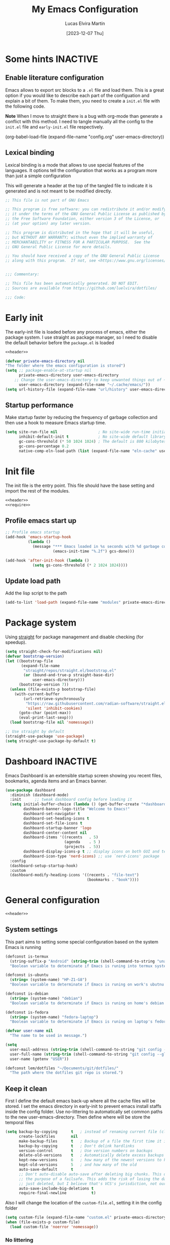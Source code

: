:PROPERTIES:
:HEADER-ARGS:emacs-lisp:  :mkdirp yes
:HEADER-ARGS:emacs-lisp+: :tangle (let ((org-use-tag-inheritance t)) (if (or (member "KEYS" (org-get-tags)) (member "INACTIVE" (org-get-tags)))  "no" "init.el")))
:HEADER-ARGS:emacs-lisp+: :noweb tangle :shebang ;; -*- lexical-binding: t -*-
:HEADER-ARGS:emacs-lisp+: :padline    (let ((org-use-tag-inheritance t)) (if (member "END" (org-get-tags)) "no" "yes"))
:HEADER-ARGS:emacs-lisp+: :noweb-ref (let ((org-use-tag-inheritance t)) (if (member "KEYS" (org-get-tags)) "keybinding" "no"))
:END:
#+TITLE: My Emacs Configuration
#+AUTHOR: Lucas Elvira Martín
#+DATE: [2023-12-07 Thu]
#+STARTUP: overview
#+TAGS: INACTIVE(i) TOC(t)
#+auto_tangle: t

* Some hints                                                       :INACTIVE:
** Enable literature configuration

Emacs allows to export src blocks to a ~.el~ file and load them. This is a great
option if you would like to describe each part of the configuation and explain a
bit of them. To make them, you need to create a ~init.el~ file with the following
code.

*Note* When I move to straight there is a bug with org-mode than generate a
conflict with this method. I need to tangle manually all the config to the
~init.el~ file and ~early-init.el~ file respectively.

#+begin_example emacs-lisp :tangle no
(org-babel-load-file
(expand-file-name
"config.org"
  user-emacs-directory))
#+end_example

** Lexical binding
:PROPERTIES:
:VISIBILITY: folded
:END:
Lexical binding is a mode that allows to use special features of the languages.
It options tell the configuration that works as a program more than just a
simple configuration

This will generate a header at the top of the tangled file to indicate it is generated and is not meant to be modified directly.
#+name: header
#+begin_src emacs-lisp
;; This file is not part of GNU Emacs

;; This program is free software: you can redistribute it and/or modify
;; it under the terms of the GNU General Public License as published by
;; the Free Software Foundation, either version 3 of the License, or
;; (at your option) any later version.

;; This program is distributed in the hope that it will be useful,
;; but WITHOUT ANY WARRANTY; without even the implied warranty of
;; MERCHANTABILITY or FITNESS FOR A PARTICULAR PURPOSE.  See the
;; GNU General Public License for more details.

;; You should have received a copy of the GNU General Public License
;; along with this program.  If not, see <https://www.gnu.org/licenses/>.


;;; Commentary:

;; This file has been automatically generated. DO NOT EDIT.
;; Sources are available from https://github.com/luelvira/dotfiles/

;;; Code:
#+end_src

* Early init
:PROPERTIES:
:VISIBILITY: folded
:HEADER-ARGS:emacs-lisp+: :tangle "early-init.el"
:HEADER-ARGS:emacs-lisp+: :shebang ;;; early-init.el --- early init file -*- lexical-binding: t -*-
:END:

The early-init file is loaded before any process of emacs, either the package
system. I use straight as package manager, so I need to disable the default
behavior before the ~package.el~ is loaded

#+begin_src emacs-lisp
<<header>>
#+end_src

#+begin_src emacs-lisp
(defvar private-emacs-directory nil
"The folder where the emacs configuration is stored")
(setq ;; package-enable-at-startup nil
      private-emacs-directory user-emacs-directory
    ;; Change the user-emacs-directory to keep unwanted things out of ~/.emacs.d
      user-emacs-directory (expand-file-name "~/.cache/emacs/"))
(setq url-history-file (expand-file-name "url/history" user-emacs-directory))
#+end_src

** Startup performance

Make startup faster by reducing the frequency of garbage collection and then use
a hook to measure Emacs startup time.

#+begin_src emacs-lisp
(setq site-run-file nil                  ; No site-wide run-time initializations.
      inhibit-default-init t             ; No site-wide default library
      gc-cons-threshold (* 50 1024 1024) ; The default is 800 kilobytes. Measured in bytes.
      gc-cons-percentage 0.2
      native-comp-eln-load-path (list (expand-file-name "eln-cache" user-emacs-directory)))
#+end_src

* Init file

The init file is the entry point. This file should have the base
setting and import the rest of the modules.

#+begin_src emacs-lisp
<<header>>
<<require>>
#+end_src
** Profile emacs start up

#+begin_src emacs-lisp
;; Profile emacs startup
(add-hook 'emacs-startup-hook
          (lambda ()
            (message "*** Emacs loaded in %s seconds with %d garbage collections."
                     (emacs-init-time "%.2f") gcs-done)))

(add-hook 'after-init-hook (lambda ()
            (setq gs-cons-threshold (* 2 1024 1024))))
#+end_src
** Update load path

Add the lisp script to the path
#+begin_src emacs-lisp
(add-to-list 'load-path (expand-file-name "modules" private-emacs-directory))
#+end_src

* Package system

Using [[https://github.com/radian-software/straight.el][straight]] for package management and disable checking (for speedup).

#+begin_src emacs-lisp
(setq straight-check-for-modifications nil)
(defvar bootstrap-version)
(let ((bootstrap-file
       (expand-file-name
        "straight/repos/straight.el/bootstrap.el"
        (or (bound-and-true-p straight-base-dir)
            user-emacs-directory)))
      (bootstrap-version 7))
  (unless (file-exists-p bootstrap-file)
    (with-current-buffer
        (url-retrieve-synchronously
         "https://raw.githubusercontent.com/radian-software/straight.el/develop/install.el"
         'silent 'inhibit-cookies)
      (goto-char (point-max))
      (eval-print-last-sexp)))
  (load bootstrap-file nil 'nomessage))

;; Use straight by default
(straight-use-package 'use-package)
(setq straight-use-package-by-default t)
#+end_src

* Dashboard                                                        :INACTIVE:

Emacs Dashboard is an extensible startup screen showing you recent files, bookmarks, agenda items and an Emacs banner.

#+begin_src emacs-lisp
(use-package dashboard
  :diminish (dashboard-mode)
  :init      ;; tweak dashboard config before loading it
  (setq initial-buffer-choice (lambda () (get-buffer-create "*dashboard*"))
        dashboard-banner-logo-title "Welcome to Emacs!"
        dashboard-set-navigator t
        dashboard-set-heading-icons t
        dashboard-set-file-icons t
        dashboard-startup-banner 'logo
        dashboard-center-content nil
        dashboard-items '((recents   . 5)
                          (agenda    . 5 )
                          (projects  . 5))
        dashboard-display-icons-p t ;; display icons on both GUI and terminal
        dashboard-icon-type 'nerd-icons) ;; use `nerd-icons' package
  :config
  (dashboard-setup-startup-hook)
  :custom
  (dashboard-modify-heading-icons '((recents . "file-text")
                                    (bookmarks . "book"))))
#+end_src

* General configuration
:PROPERTIES:
:HEADER-ARGS:emacs-lisp+: :tangle modules/lem-core.el
:END:
#+begin_src emacs-lisp
<<header>>
#+end_src

** System settings

This part aims to setting some special configuration based on the system Emacs is running

#+begin_src emacs-lisp
(defconst is-termux
  (string-suffix-p "Android" (string-trim (shell-command-to-string "uname -a")))
  "Boolean variable to determinate if Emacs is runing into termux system.")

(defconst is-ubuntu
  (string= (system-name) "HP-Z1-G8")
  "Boolean variable to determinate if Emacs is runing on work's ubutnu machine.")

(defconst is-debian
  (string= (system-name) "debian")
  "Boolean variable to determinate if Emacs is runing on home's debian machine.")

(defconst is-fedora
  (string= (system-name) "fedora-laptop")
  "Boolean variable to determinate if Emacs is runing on laptop's fedora machine.")

(defvar user-name nil
  "The name to be used in message.")

(setq
  user-mail-address (string-trim (shell-command-to-string "git config --global user.email"))
  user-full-name (string-trim (shell-command-to-string "git config --global user.name"))
  user-name (getenv "USER"))

(defconst lem/dotfiles "~/Documents/git/dotfiles/"
  "The path where the dotfiles git repo is stored.")
#+end_src

** Keep it clean

First I define the default emacs back-up where all the cache files will be
stored. I set the emacs directory in early-init to prevent emacs install staffs
inside the config folder. Use no-littering to automatically set common paths to
the new user-emacs-directory. Then define where will be store the temporal files

#+begin_src emacs-lisp
(setq backup-by-copying      t   ; instead of renaming current file (clobbers links)
      create-lockfiles       nil
      make-backup-files      t   ; Backup of a file the first time it is saved.
      backup-by-copying      t   ; Don't delink hardlinks
      version-control        t   ; Use version numbers on backups
      delete-old-versions    t   ; Automatically delete excess backups
      kept-new-versions      6   ; how many of the newest versions to keep
      kept-old-versions      5   ; and how many of the old
      auto-save-default      t
      ;; Don't auto-disable auto-save after deleting big chunks. This defeats
      ;; the purpose of a failsafe. This adds the risk of losing the data we
      ;; just deleted, but I believe that's VCS's jurisdiction, not ours.
      auto-save-include-big-deletions t
      require-final-newline           t)
#+end_src

Also I will change the location of the ~custom-file.el~, setting it in the config folder

#+begin_src emacs-lisp
(setq custom-file (expand-file-name "custom.el" private-emacs-directory))
(when (file-exists-p custom-file)
  (load custom-file 'noerror 'nomessage))
#+end_src

*** No littering
#+begin_src emacs-lisp
(use-package no-littering
  :demand t
  :config
  (let ((backup-dir (no-littering-expand-var-file-name "backup/")))
    (make-directory backup-dir t)
    (setq backup-directory-alist
          `(("\\`/tmp/" . nil)
            ("\\`/dev/shm/" . nil)
            ("." . ,backup-dir)))))
#+end_src

** Startup screen

#+begin_src emacs-lisp
(setq-default inhibit-startup-screen  t
              inhibit-startup-message t
              inhibit-startup-echo-area-message user-full-name)
#+end_src

** Default encoding

#+begin_src emacs-lisp
;; Set encding by default
(set-default-coding-systems 'utf-8)     ; Default to utf-8 encoding
(prefer-coding-system       'utf-8)     ; Add utf-8 at the front for automatic detection.
(set-terminal-coding-system 'utf-8)     ; Set coding system of terminal output
(set-keyboard-coding-system 'utf-8)     ; Set coding system for keyboard input on TERMINAL
(set-language-environment "English")    ; Set up multilingual environment
#+end_src

** Disable warnings when native compilation

#+begin_src emacs-lisp
(setq native-comp-async-report-warnings-errors nil)
;; Set the right directory to store the native comp cache
(add-to-list
  'native-comp-eln-load-path
  (expand-file-name "eln-cache/" user-emacs-directory))
#+end_src

** Recovery

If Emacs or the computer crashes, you can recover the files you were editing at
the time of the crash from their auto-save files. To do this, start Emacs again
and type the command M-x recover-session. Here, we parameterize how files are
saved in the background.

#+begin_src emacs-lisp
(setq auto-save-list-file-prefix ; Prefix for generating auto-save-list-file-name
      (expand-file-name ".auto-save-list/.saves-" user-emacs-directory)
      auto-save-default t        ; Auto-save every buffer that visits a file
      auto-save-timeout 20       ; Number of seconds between auto-save
      auto-save-interval 200)    ; Number of keystrokes between auto-saves

#+end_src

** History

Remove text properties for kill ring entries (see
https://emacs.stackexchange.com/questions/4187). This saves a lot of time when
loading it.

#+begin_src emacs-lisp :tangle no
(defun unpropertize-kill-ring ()
  (setq kill-ring (mapcar 'substring-no-properties kill-ring)))
(add-hook 'kill-emacs-hook 'unpropertize-kill-ring)
#+end_src

Save every possible history
#+begin_src emacs-lisp :noweb-ref require :tangle no
(require 'savehist)
#+end_src

#+begin_src emacs-lisp
(setq history-length 25
      history-delete-duplicates t)
(savehist-mode 1)
;; Remember and restore the last cursor location of opened files
(save-place-mode 1)
#+end_src

No duplicates in history

#+begin_src emacs-lisp
(let (message-log-max)
  (savehist-mode))
#+end_src

** Confirmation prompts

#+begin_src emacs-lisp
(setq-default use-short-answers t                     ; Replace yes/no prompts with y/n
              confirm-nonexistent-file-or-buffer nil  ; Ok to visit non existent files
              confirm-kill-emacs #'y-or-n-p)          ; Confirm before kill emacs
#+end_src

** Defaults

#+begin_src emacs-lisp
(setq-default ad-redefinition-action 'accept     ; Silence warnings for redefinition
              cursor-in-non-selected-windows nil ; Hide the cursor in inactive windows
              fill-column 80                     ; Default line width
              help-window-select t               ; Focus new help windows when opened
              indent-tabs-mode nil               ; space insetead of tabs
              tab-always-indent 'complete        ;first tab and then complete
              tab-width 4
              evil-shift-width tab-width
              inhibit-startup-screen t           ; Disable start-up screen
              sentence-end-double-space nil      ; Use a single space after dots
              truncate-string-ellipsis "…")

#+end_src

Force split vertically

#+begin_src emacs-lisp
(setq split-width-threshold 160
      split-height-threshold nil)
#+end_src

Resolve symlinks when opening files, so that any operations are conducted from
the file's true directory (like `find-file').

#+begin_src emacs-lisp
(setq find-file-visit-truename t
      vc-follow-symlinks t)
#+end_src

** Set up tramp

#+begin_src emacs-lisp
(setq tramp-default-method "ssh")
#+end_src

** Emacs as server

This command allow to run emacs as server, so all the startup can be done once time and connect client to it each time you need.

#+begin_src emacs-lisp
(require 'server)
(unless (or is-termux
            (server-running-p))
  (server-start))
#+end_src

** Auto revert buffers
Autorevert enables reload from disk any buffer when it changes. This includes
dired buffers

#+begin_src emacs-lisp
(setq global-auto-revert-non-file-buffers t)
(global-auto-revert-mode 1)
#+end_src

** Maximize windows by default and setup transparency

In order of maximize the frame and change the transparency I use the
~set-frame-parameter~ expression and the ~add-to-list 'default-frame-alist~. The
function have been moved to the lisp library

#+begin_src emacs-lisp
(unless is-termux
  (set-frame-parameter (selected-frame) 'fullscreen 'maximized)
  (add-to-list 'default-frame-alist '(fullscreen . maximized)))
#+end_src

** Enable scape instead of C-g
#+begin_src emacs-lisp
(global-set-key (kbd "<escape>") 'keyboard-escape-quit)
;; By default, Emacs requires you to hit ESC trhee times to escape quit the minibuffer
(global-set-key [escape] 'keyboard-escape-quit)
#+end_src

** Bookmarks and buffers

#+begin_src emacs-lisp
(setq bookmark-default-file
      (expand-file-name "bookmarks" user-emacs-directory))
#+end_src

*** Set up keys                                                          :KEYS:

Use 'SPC b' for keybinings related to bookmarks and buffers

| COMMAND         | DESCRIPTION                              | KEYBINDING |
|-----------------+------------------------------------------+------------|
| list-bookmarks  | List bookmarks                           | SPC b L    |
| bookmark-set    | Set bookmark                             | SPC b m    |
| bookmark-delete | Delete bookmark                          | SPC b M    |
| bookmark-save   | Save current bookmark to bookmark file   | SPC b w    |

#+begin_src emacs-lisp :noweb-ref keybinding :tangle no
  "b" '(:ignore t        :which-key "buffers/bookmarks")
  "bl" '(bookmark-jump   :which-key "List bookmarks")
  "bm" '(bookmark-set    :which-key "Set bookmark")
  "bd" '(bookmark-delete :which-key "Delete bookmark")
  "bw" '(bookmark-save   :which-key "Save current bookmark to bookmark file")
  "br" '(revert-buffer   :whick-key "Revert buffer")
#+end_src

Regarding /buffers/, the text you are editing in Emacs resides in an object called
a /buffer/. Each time you visit a file, a buffer is used to hold the file’s text.
Each time you invoke Dired, a buffer is used to hold the directory listing.
/Ibuffer/ is a program that lists all of your Emacs /buffers/, allowing you to
navigate between them and filter them.

| COMMAND          | DESCRIPTION          | KEYBINDING |
|------------------+----------------------+------------|
| switch-to-buffer | change Buffer        | SPC b i    |
| kill-buffer      | Kill current buffer  | SPC b k    |
| next-buffer      | Goto next buffer     | SPC b n    |
| previous-buffer  | Goto previous buffer | SPC b p    |
| save-buffer      | Save current buffer  | SPC b s    |

#+begin_src emacs-lisp :noweb-ref keybinding :tangle no
  "bi" '(switch-to-buffer     :which-key "Switch buffer")
  "bk" '(kill-current-buffer  :whick-key "Kill current buffer")
  "bn" '(next-buffer          :whick-key "Goto next buffer")
  "bp" '(previous-buffer      :whick-key "Goto previous-buffer buffer")
  "bs" '(save-buffer          :whick-key "Save current buffer")
#+end_src

** Custom functions
*** Configuration file
We can set a shortcut to open the config file from the emacs directory

#+begin_src emacs-lisp
(defun lem/go-dotfiles ()
  (interactive)
  (lem/interactive-find-file lem/dotfiles))

(defun lem/go-emacs-config ()
  (interactive)
  (find-file (expand-file-name "config/emacs/config.org" lem/dotfiles)))

(defun lem/go-emacs-init ()
  (interactive)
  (find-file (expand-file-name "init.el" private-emacs-directory)))

(defun lem/go-emacs-modules ()
  (interactive)
  (lem/interactive-find-file (expand-file-name "lisp/" private-emacs-directory)))

(defun lem/jump-dotfiles ()
  (interactive)
  (dired lem/dotfiles))
#+end_src

** END OF CORE                                                         :END:
#+begin_src emacs-lisp
(provide 'lem-core)
;;; lem-core.el ends here
#+end_src

#+begin_src emacs-lisp :tangle init.el
(require 'lem-core)
#+end_src

* lem module

This module contains some custom functions

#+begin_src emacs-lisp
(defgroup lem ()
  "Group for some personal variables."
  :prefix  'lem
  :version '0.0.1)
#+end_src

** Define transparency

#+begin_src emacs-lisp
(defcustom lem/alpha-value 90
  "The default value of transparency used for the current frame."
  :set (lambda (k v)
         (set-default k v)
         (when (fboundp 'lem/set-background) (lem/set-background)))
  :group 'lem
  :type '(number))

(defun lem/set-background ( &optional frame)
  (unless is-termux
    (let ((alpha (if (boundp 'lem/alpha-value) lem/alpha-value 100)))
      (let ((tuple `(,alpha . ,alpha)))
        (set-frame-parameter frame 'alpha tuple)
        (add-to-list 'default-frame-alist `(alpha-background . ,lem/alpha-value))))))
#+end_src

** Sync files

I have a script which try to keep sync with a repository on codeberg. This repo
contains the org files only, and it is named sync.

#+begin_src emacs-lisp
(defcustom lem/sync_script_path (let
  ((file-name (expand-file-name "sync.sh" "~/.local/bin/")))
  (if (file-exists-p file-name) file-name nil))
  "The path where the sync file is stored."
  :type 'string
  :group 'lem)

(defun lem/sync (path)
  "Call the sync comand with the project to be syncrhonize.
PATH: is the dir where the git repo is"
  (shell-command-to-string (concat lem/sync_script_path " " path)))

(defun lem/sync-org ()
  "Sync the Org directory with an external script."
  (interactive)
  (lem/sync org-directory))

(defun lem/sync-conf ()
  "Sync the config foler with an external script."
  (interactive)
  (lem/sync lem/dotfiles))
#+end_src

** File operations

#+begin_src emacs-lisp
(defun lem/delete-this-file ()
  "Delete the current file and kill the buffer."
  (interactive)
  (let ((filename (buffer-file-name)))
    (if filename
        (if (y-or-n-p (concat "Do you really want to delete file " filename "?"))
            (progn (delete-file filename)
                   (message "File delete")
                   (kill-buffer)))
      (message "Not a file visiting buffer!"))))

(defun lem/rename-this-file ()
  "Rename the current file."
  (interactive)
  (let ((name (buffer-name))
        (filename (buffer-file-name)))
    (if (not (and filename (file-exists-p filename)))
        (error "Buffer '%s' is not visiting a file!" name)
      (let ((new-name (read-file-name "New name: " filename)))
        (if (get-buffer new-name)
            (error "A buffer named '%s' already exists!" new-name)
          (rename-file filename new-name)
          (rename-buffer new-name)
          (set-visited-file-name new-name)
          (set-buffer-modified-p nil)
          (message "File '%s' successfully renamed to '%s'"
                   name (file-name-nondirectory new-name)))))))

(defun lem/interactive-find-file (dir)
  (let ((default-directory dir))
    (call-interactively 'find-file)))
#+end_src

** Define the key bindings                                            :KEYS:
#+begin_src emacs-lisp :noweb-ref keybinding
"fD" '(lem/delete-this-file :which-key "Delete current file")
"fR" '(lem/rename-this-file :which-key "Rename current file")
#+end_src

** Reload emacs

#+begin_src emacs-lisp
(defun lem/reload-init-file ()
  (interactive)
  (load-file user-init-file)
  (load-file user-init-file))
#+end_src

** Define the key bindings                                            :KEYS:
#+begin_src emacs-lisp :noweb-ref keybinding
"ER" '(lem/reload-init-file :which-key "Reload init file")
#+end_src

* Theming
:PROPERTIES:
:HEADER-ARGS:emacs-lisp+: :tangle modules/lem-theme.el
:END:
#+begin_src emacs-lisp
<<header>>
#+end_src

** Reduce distractions

#+begin_src emacs-lisp
(unless is-termux
  (tool-bar-mode    -1)
  (scroll-bar-mode  -1)
  (set-fringe-mode   0)
  (tooltip-mode     -1)
  (menu-bar-mode    -1)
  (setq-default fringes-outside-margins t))

(setq visible-bell t)
(electric-indent-mode -1)
(electric-pair-mode -1)

;; Reduce the clutter in the fringes; we'd like to reserve that space for more
(setq indicate-buffer-boundaries nil
      indicate-empty-lines nil
      frame-title-format "%b - GNU Emacs"
      icon-title-format frame-title-format
      use-dialog-box nil
      window-divider-default-places       t
      window-divider-default-bottom-width 1
      window-divider-default-right-width  1)

(add-hook 'emacs-startup-hook #'window-divider-mode)
#+end_src

** Configure lines
Set ~display-line-numbers-width~ to 3 make easy to prevent recalculate the width
with some large files

#+begin_src emacs-lisp
(setq-default dispaly-line-numbers-width 3
              display-line-numbers-widen t)
#+end_src

Enable line numbers for some modes
#+begin_src emacs-lisp
(dolist (mode '(text-mode-hook
                prog-mode-hook
                conf-mode-hook))
  (add-hook mode (lambda () (display-line-numbers-mode 1))))
#+end_src

** modeline

*NOTE:* The first time you load your configuration on a new machine, you'll need
to run `M-x all-the-icons-install-fonts` so that mode line icons display
correctly.

#+begin_src emacs-lisp
(setq display-time-format "%H:%M %b %y"
      display-time-default-load-average nil)
(display-time-mode 1)
#+end_src

*** Doom modeline

[[https://github.com/seagle0128/doom-modeline][doom-modeline]] is a very attractive and rich (yet still minimal) mode line
configuration for Emacs. The default configuration is quite good but you can
check out the [[https://github.com/seagle0128/doom-modeline#customize][configuration options]] for more things you can enable or disable.

Above there is the config for the doom-modeline

#+begin_src emacs-lisp
(use-package doom-modeline
  :disabled
  :hook (after-init . doom-modeline-mode)
  :init
  (setq projectile-dynamic-mode-line nil)
  ;; Set these early so they don't trigger variable watchers
  (setq doom-modeline-bar-width 3
        doom-modeline-github nil
        doom-modeline-mu4e nil
        doom-modeline-minor-modes t
        doom-modeline-persp-name nil
        doom-modeline-major-mode-icon t
        doom-modeline-buffer-file-name-style 'relative-from-project
        ;; Only show file encoding if it's non-UTF-8 and different line endings
        ;; than the current OSes preference
        doom-modeline-icons (display-graphic-p)
        doom-modeline-buffer-encoding 'nondefault
        doom-modeline-default-eol-type 0))
#+end_src

*** mood line
[[https://github.com/jessiehildebrandt/mood-line][mood line]] as alternative to doom modeline

#+begin_src emacs-lisp
(use-package mood-line
  :config
  (setq mood-line-glyph-alist mood-line-glyphs-fira-code)
  (mood-line-mode))
#+end_src

** diminish

The diminish package hides pesky minor modes from the modeline
#+begin_src emacs-lisp
(use-package diminish)
#+end_src

** Minions

Minions is a package that implements a nested menu which gives access to all known minor modes

#+begin_src emacs-lisp
(use-package minions
  :hook ((doom-modeline-mode mood-line-mode) . minions-mode))
#+end_src

** create frame hook

Emacs in daemon mode has a problem loading the fonts. By default, the init file
is not read until the first frame is loaded, so the changes on the ui should be
done after it.

Emacs has some ~hooks~ like the ~after-make-frame-functions~, which allows us to
call a function after a frame is created. This function receive as argument the
current frame

#+begin_src emacs-lisp
(if (daemonp)
    (add-hook 'after-make-frame-functions
              (lambda (frame)
                (lem/set-fonts frame)
                (lem/set-background frame)))
  (add-hook 'after-init-hook
            (lambda ()
              (lem/set--fonts)
              (lem/set-background))))
#+end_src

** Fonts
*** Functions to set up the fonts
#+begin_src emacs-lisp
(defun lem/set--fonts ()
  "Function to setup the fonts once the frame is create.
This is required when using the daemon mode"
  (set-face-attribute 'default nil
                      :family lem-default
                      :width 'normal
                      :weight 'normal
                      :height 110)
  (set-face-attribute 'fixed-pitch nil
                      :inherit 'default
                      :weight 'medium
                      :height 1.0
                      :family lem-fixed)
  (set-face-attribute 'variable-pitch nil
                      :family  lem-variable
                      :inherit 'default
                      :weight 'regular))

(defun lem/set-fonts (frame)
  "Function to select the current FRAME when it is created.
Then call the set--fonts function."
  (select-frame frame)
  (lem/set--fonts))
#+end_src

*** Fonts definition
Defining the various fonts that Emacs will use.

#+begin_src emacs-lisp
(defconst lem-fixed "FiraCodeNerdFont"
  "Font string for fixed pitch modes.")
(defconst lem-default "FiraCodeNerdFont"
  "Font string for UI fonts.")
(defconst lem-variable "Iosevka Aile"
  "Font string for variable pitch texts.")

;; Makes commented text and keywords italics.
;; This is working in emacsclient but not emacs.
;; Your font must have an italic face available.
(set-face-attribute 'font-lock-comment-face nil
                    :slant 'italic)
(set-face-attribute 'font-lock-keyword-face nil
                    :slant 'italic)
(add-to-list 'default-frame-alist '(family . lem-default))
#+end_src

*** Ligatures

#+begin_src emacs-lisp
(defvar lem/ligatures-prog-mode-list
  '("|||>" "<|||" "<==>" "<!--" "####" "~~>" "***" "||=" "||>"
    ":::" "::=" "=:=" "===" "==>" "=!=" "=>>" "=<<" "=/=" "!=="
    "!!." ">=>" ">>=" ">>>" ">>-" ">->" "->>" "-->" "---" "-<<"
    "<~~" "<~>" "<*>" "<||" "<|>" "<$>" "<==" "<=>" "<=<" "<->"
    "<--" "<-<" "<<=" "<<-" "<<<" "<+>" "</>" "###" "#_(" "..<"
    "..." "+++" "/==" "///" "_|_" "www" "&&" "^=" "~~" "~@" "~="
    "~>" "~-" "**" "*>" "*/" "||" "|}" "|]" "|=" "|>" "|-" "{|"
    "[|" "]#" "::" ":=" ":>" ":<" "$>" "==" "=>" "!=" "!!" ">:"
    ">=" ">>" ">-" "-~" "-|" "->" "--" "-<" "<~" "<*" "<|" "<:"
    "<$" "<=" "<>" "<-" "<<" "<+" "</" "#{" "#[" "#:" "#=" "#!"
    "##" "#(" "#?" "#_" "%%" ".=" ".-" ".." ".?" "+>" "++" "?:"
    "?=" "?." "??" ";;" "/*" "/=" "/>" "//" "__" "~~" "(*" "*)"
    "\\\\" "://"))

(use-package ligature
  :config
 ;; Enable the "www" ligature in every possible major mode
  (ligature-set-ligatures 't '("www"))
  ;; Enable traditional ligature support in eww-mode, if the
  ;; `variable-pitch' face supports it
  (ligature-set-ligatures 'eww-mode '("ff" "fi" "ffi"))
  ;; Enable all Cascadia Code ligatures in programming modes
  (ligature-set-ligatures '(prog-mode org-mode) lem/ligatures-prog-mode-list)
  ;; (ligature-set-ligatures 't lem/ligatures-extra-symbols)
 (global-ligature-mode t))
#+end_src
*** Setup icons

This is an icon set that can be used with dashboard, dired, ibuffer and other Emacs programs.

#+begin_src emacs-lisp
(use-package nerd-icons :defer t)
(use-package nerd-icons-dired
    :defer t
    :hook
    (dired-mode . nerd-icons-dired-mode))
(use-package nerd-icons-completion
    :defer t
    :config
    (nerd-icons-completion-mode))
#+end_src

** Global theme

[[https://github.com/hlissner/emacs-doom-themes][doom-themes]] is a great set of themes with a lot of variety and support for many different Emacs modes.

#+begin_src emacs-lisp
(use-package doom-themes
  :config
  (setq doom-themes-enable-bold t    ; if nil, bold is universally disabled
        doom-themes-enable-italic t) ; if nil, italics is universally disabled
  (doom-themes-visual-bell-config)
  (doom-themes-org-config)
  (load-theme 'doom-dracula t))
#+end_src

#+begin_src emacs-lisp :tangle no
(use-package nord-theme
  :defer t
  :straight (nord-theme
             :type git
             :host github
             :local-repo "northeme"
             :repo "nordtheme/emacs"))

(use-package dracula-theme
  :defer t
  :straight (draculta-theme
             :type git
             :host github
             :repo "dracula/emacs"))
#+end_src

#+begin_src emacs-lisp :tangle no
(load-theme 'modus-vivendi t)
#+end_src

** Highlights

#+begin_src emacs-lisp :noweb-ref require :tangle no
(require 'hl-line)
#+end_src

#+begin_src emacs-lisp
(add-hook 'prog-mode-hook #'hl-line-mode)
(add-hook 'conf-mode-hook #'hl-line-mode)
#+end_src

#+begin_src emacs-lisp
(use-package rainbow-delimiters
  :init (setq rainbow-delimiters-max-face-count 4)
  :hook (emacs-lisp-mode . rainbow-delimiters-mode))
#+end_src

** Highlight Matching Braces

#+begin_src emacs-lisp
(use-package paren
  :config
  (setq show-paren-delay 0.1
        show-paren-highlight-openparen t
        show-paren-when-point-inside-paren t
        show-paren-when-point-in-periphery t)
  (set-face-attribute 'show-paren-match-expression nil :background "#363e4a")
  (show-paren-mode 1))
#+end_src

** END OF THEMING                                                       :END:
#+begin_src emacs-lisp
(provide 'lem-theme)
#+end_src
#+begin_src emacs-lisp :tangle init.el
(require 'lem-theme)
#+end_src

* Keyboard binding
** Setup evil mode

Evil mode is a mayor mode that allow to use vim keybindings in emacs
#+begin_src emacs-lisp
(global-set-key (kbd "C-M-u") 'universal-argument)
#+end_src

*** Set the undo system
#+begin_src emacs-lisp
  (use-package undo-tree
  :init (global-undo-tree-mode 1)
  :config
  (setq undo-tree-auto-save-history nil))
#+end_src

*** Set the major mode
This configuration uses [[https://evil.readthedocs.io/en/latest/index.html][evil-mode]] for a Vi-like modal editing experience.
[[https://github.com/noctuid/general.el][general.el]] is used for easy keybinding configuration that integrates well with
which-key. [[https://github.com/emacs-evil/evil-collection][evil-collection]] is used to automatically configure various Emacs
modes with Vi-like keybindings for evil-mode.

#+begin_src emacs-lisp
(defun rune/dont-arrow-me-bro ()
  (interactive)
  (message "Arrow keys are bad, you know?"))

(use-package evil
  :preface
  (setq evil-ex-search-vim-style-regexp t
        evil-ex-visual-char-range t  ; column range for ex commands
        evil-mode-line-format 'nil
        ;; more vim-like behavior
        evil-symbol-word-search t
        evil-ex-interactive-search-highlight 'selected-windowa)
  :init
  (setq evil-want-integration t
        evil-want-keybinding nil
        evil-want-C-u-scroll t
        evil-want-C-i-jump t
        evil-undo-system 'undo-tree
        evil-respect-visual-line-mode t)
  :config
  (evil-mode 1)
  ;; Set Emacs state modes
  (dolist (mode '(custom-mode
                  eshell-mode
                  git-rebase-mode
                  erc-mode
                  circe-server-mode
                  circe-chat-mode
                  circe-query-mode
                  term-mode))
    (add-to-list 'evil-emacs-state-modes mode))
  (define-key evil-insert-state-map (kbd "C-g") 'evil-normal-state)
  (define-key evil-insert-state-map (kbd "C-h") 'evil-delete-backward-char-and-join)
  (evil-set-initial-state 'messages-buffer-mode 'normal)
  (evil-set-initial-state 'dashboard-mode 'normal)
  ;;; Disable arrow keys in insert mode
  (unless is-termux
    (define-key evil-visual-state-map (kbd "<left>")  'rune/dont-arrow-me-bro)
    (define-key evil-visual-state-map (kbd "<right>") 'rune/dont-arrow-me-bro)
    (define-key evil-visual-state-map (kbd "<down>")  'rune/dont-arrow-me-bro)
    (define-key evil-visual-state-map (kbd "<up>")    'rune/dont-arrow-me-bro)
    (define-key evil-normal-state-map (kbd "<left>")  'rune/dont-arrow-me-bro)
    (define-key evil-normal-state-map (kbd "<right>") 'rune/dont-arrow-me-bro)
    (define-key evil-normal-state-map (kbd "<down>")  'rune/dont-arrow-me-bro)
    (define-key evil-normal-state-map (kbd "<up>")    'rune/dont-arrow-me-bro)
    (define-key evil-insert-state-map (kbd "<left>")  'rune/dont-arrow-me-bro)
    (define-key evil-insert-state-map (kbd "<right>") 'rune/dont-arrow-me-bro)
    (define-key evil-insert-state-map (kbd "<down>")  'rune/dont-arrow-me-bro)
    (define-key evil-insert-state-map (kbd "<up>")    'rune/dont-arrow-me-bro)))
 #+end_src

*** Install evil related packages
Evil collection is a package that provide evil keybindings for a lot of modes

#+begin_src emacs-lisp
(use-package evil-collection
  :after evil
  :init
  (setq evil-collection-company-use-tng nil)  ;; Is this a bug in evil-collection?
  :custom
  (evil-collection-outline-bind-tab-p nil)
  :config
  (evil-collection-init))

(use-package evil-numbers
  :after evil
  :config
  (define-key evil-normal-state-map (kbd "g +") 'evil-numbers/inc-at-pt)
  (define-key evil-normal-state-map (kbd "g -") 'evil-numbers/dec-at-pt)
  (define-key evil-visual-state-map (kbd "g +") 'evil-numbers/inc-at-pt-incremental)
  (define-key evil-visual-state-map (kbd "g -") 'evil-numbers/dec-at-pt-incremental))

(use-package evil-surround
  :after evil
  :config
  (global-evil-surround-mode 1))

(use-package evil-nerd-commenter
  :after evil
  :commands (evilnc-comment-operator
             evilnc-inner-comment
             evilnc-outer-commenter)
  :bind ([remap comment-line] . evilnc-comment-or-uncomment-lines)
  :config
  (define-key evil-normal-state-map (kbd "C-S-/") 'evilnc-comment-or-uncomment-lines))
#+end_src

*** evil-pro(g) mode

I define a custom minor mode to enable/disable the navigation with the arrows.
Depend's of the context I prefer using one set of keys or another

#+begin_src emacs-lisp
(defun enable-evil-pro-mode ()
  "Disable the arrow navigation"
  (dolist (key '("<left>" "<right>" "<down>" "<up>"))
    (define-key evil-visual-state-map (kbd key) 'rune/dont-arrow-me-bro)
    (define-key evil-normal-state-map (kbd key) 'rune/dont-arrow-me-bro)
    (define-key evil-insert-state-map (kbd key) 'rune/dont-arrow-me-bro)))

(defun disable-evil-pro-mode ()
   (define-key evil-normal-state-map (kbd "<left>")  'evil-backward-char)
   (define-key evil-normal-state-map (kbd "<right>") 'evil-forward-char)
   (define-key evil-normal-state-map (kbd "<up>")    'evil-previous-line)
   (define-key evil-normal-state-map (kbd "<down>")  'evil-next-line))

(define-minor-mode evil-pro-mode
"Minor mode to enable or disable the navigation throw the arrows key.
When the pro mode is enable, you can't navigate with these keys.
Enable it only for the most braves :;"
  :init-value nil
  :lighter " evil-pro"
  :interactive t
  :group 'lem
  (if evil-pro-mode
      (enable-evil-pro-mode)
    (disable-evil-pro-mode)))
#+end_src
*** Anzu and vim anzu

[[https://github.com/victorteokw/emacs-anzu][Anzu]] is a port of [[https://github.com/osyo-manga/vim-anzu][vim-anzu]], which provides a minor mode to display /current match/
and /total matches/ in the modeline.

#+begin_src emacs-lisp
  (use-package anzu)

  (use-package evil-anzu
    :after evil
    :config (global-anzu-mode +1))
#+end_src
** Which Key

[[https://github.com/justbur/emacs-which-key][which-key]] is a useful UI panel that appears when you start pressing any key
binding in Emacs to offer you all possible completions for the prefix. For
example, if you press =C-c= (hold control and press the letter =c=), a panel will
appear at the bottom of the frame displaying all of the bindings under that
prefix and which command they run. This is very useful for learning the possible
key bindings in the mode of your current buffer.

#+begin_src emacs-lisp
(use-package which-key
  :defer t
  :init (which-key-mode)
  :diminish which-key-mode
  :config
  (setq which-key-idle-delay 0.3
        which-key-side-window-location 'bottom
        which-key-sort-order #'which-key-key-order-alpha
        which-key-allow-imprecise-window-fit nil
        which-key-sort-uppercase-first nil
        which-key-add-column-padding 1
        which-key-max-display-columns nil
        which-key-min-display-lines 6
        which-key-side-window-slot -10
        which-key-side-window-max-height 0.25
        which-key-max-description-length 25
        which-key-allow-imprecise-window-fit nil
        which-key-separator " → " ))
#+end_src

** Custom shortcut with general

General is a package that provides a more convenient method for binding keys in
emacs
#+begin_src emacs-lisp 
(use-package general
  :config
  (general-evil-setup t)
  (general-create-definer lem/leader-key-def
    :keymaps '(normal insert visual emacs)
    :prefix "SPC"
    :global-prefix "C-SPC"))

(lem/leader-key-def
  <<keybinding>>
 #+end_src

*** Eval expressions

| Command         | Description                                      | shortcut |
|-----------------+--------------------------------------------------+----------|
| eval-buffer     | Evaluate the elisp code for the current buffer   | "eb"     |
| eval-defun      | Evaluate the current function definition         | "ed"     |
| eval-expression | Open an interactive input to execute a lisp code | "ee"     |
| eval-last-sexp  | Evaluate the last expression                     | "el"     |
| eval-region     | Evaluate the selected region                     | "er"     |

#+begin_src emacs-lisp :noweb-ref keybinding :tangle no
"e" '(:ignore t        :which-key "Eshell/Evaluate")
"eb" '(eval-buffer     :which-key "Evaluate elisp in buffer")
"ed" '(eval-defun      :which-key "Evaluate defun containing or after point")
"ee" '(eval-expression :which-key "Evaluate and elisp expression")
"el" '(eval-last-sexp  :which-key "Evaluate elisp expression before point")
"er" '(eval-region     :which-key "Evaluate elisp in region")
#+end_src

*** Bindings for configuration files

#+begin_src emacs-lisp :noweb-ref keybinding :tangle no
"fp" '(lem/go-dotfiles       :which-key "Config")
"fe" '(:ignore t             :which-key "Emacs files")
"fec" '(lem/go-emacs-config  :which-key "Emacs Config file")
"fei" '(lem/go-emacs-init    :which-key "Emacs init file")
"fem" '(lem/go-emacs-modules :which-key "Custom libraries")
#+end_src

*** Dired keybinding                                                   :KEYS:

#+begin_src emacs-lisp      :noweb-ref keybinding
  "d"  '(:ignore t          :which-key "Dired")
  "dd" '(dired              :which-key "Open dired")
  "dj" '(dired-jump         :which-key "Dired jump to current")
  "dp" '(lem/jump-dotfiles  :which-key "Go to dotfiles folder")
#+end_src

*** File management                                                    :KEYS:
| Command              | Description          | shortcut |
|----------------------+----------------------+----------|
| View recent files    | Display recent files | r        |
| lem/delete-this-file | Delete current file  | D        |
| lem/rename-this-file | Rename current file  | R        |
| find-file            | Find files in CW     | f        |

#+begin_src emacs-lisp :noweb-ref keybinding
  "f" '(:ignore t             :which-key "Files")
  "fD" '(lem/delete-this-file :which-key "Delete current file")
  "fd" '(find-grep-dired      :whick-key "Search for string in files in DIR")
  "ff" '(find-file            :which-key "Find files")
  "fr" '(recentf-open-files   :which-key "Recent files")
  "fR" '(lem/rename-this-file :which-key "Rename current file")
#+end_src

*** Org shortcuts
#+begin_src emacs-lisp
  "o"   '(:ignore t                                           :which-key "org mode")
  "ol"  '(:ignore t                                           :which-key "Link")
  "oli" '(org-insert-link                                     :which-key "insert link")
  "ols" '(org-store-link                                      :which-key "store link")
  "oN"  '(org-toggle-narrow-to-subtree                        :which-key "toggle narrow")
  "os"  '(lem/org-search                                      :which-key "search notes")
  "oa"  '(org-agenda                                          :which-key "Status")
  "oc"  '(org-capture t                                       :which-key "Capture")
  "oC"  '(:ignore t                                           :which-key "Org clock")
  "oCe" '(org-set-effort                                      :which-key "Org set effort")
  "oCg" '(org-clock-goto                                      :which-key "Go ot the last clock active")
  "oCi" '(org-clock-in                                        :which-key "Clock in in the current task")
  "oCI" '(org-clock-in-last                                   :which-key "Clock-in the last task")
  "oCo" '(org-clock-out                                       :which-key "Clock-out current clock")
  "on"  '((lambda () (interactive) (lem/interactive-find-file org-directory))        :which-key "Notes")
  "op"  '(:ignore t                                           :which-key "Pomodoro")
  "ops" '(org-pomodoro                                        :whick-key "Start org pomodoro")
  "opt" '(set-pomodoro-timer                                  :which-key "Set pomodoro timer")
  "ot"  '(:ignore t                                           :which-key "Insert time stamp")
  "ots" '(org-time-stamp                                      :which-key "Insert active time stamp")
  "oti" '(org-time-stamp-inactive                             :which-key "Insert inactive stamp")
#+end_src

*** Org roam shortcut

#+begin_src emacs-lisp
"or"  '(:ignore t                       :which-key "Org roam")
"orI" '(org-roam-node-insert-immediate  :which-key "Roam insert immediately")
"orc" '(lem/org-roam-capture-task       :which-key "Roam capture tast")
"orf" '(org-roam-node-find              :whick-key "Org roam node find")
"org" '(org-roam-ui-open                :whick-key "Open org roam graph")
"ori" '(org-roam-node-insert            :whick-key "Org roam node insert")
"orl" '(org-roam-buffer-togle           :which-key "Org roam buffer togle")
"ort" '(:ignore t                       :which-key "Org roam tag")
"orta" '(org-roam-tag-add               :which-key "Org roam tag add")
"ortr" '(org-roam-tag-remove            :which-key "Org roam tag remove")
"ords" '(org-roam-db-sync               :which-key "Sync org roam db")
#+end_src

*** Projectile

| COMMAND                    | DESCRIPTION                   | KEYBINDING |
|----------------------------+-------------------------------+------------|
| -                          | Projectile entries            | p          |
| projectile-find-file       | Find file inside project      | pf         |
| projectile-switch-project  | change to another project     | ps         |
| consult-ripgrep            | Search in the project with rg | pF         |
| projectile-compile-project | compile current project       | pc         |
| projectile-dired           | open dired in project root    | pd         |

#+begin_src emacs-lisp
  "p"  '(:ignore t                  :which-key "Projectile")
  "pf" '(projectile-find-file       :which-key "Projectile find file")
  "ps" '(projectile-switch-project  :which-key "Projectile switch project")
  "pF" '(consult-ripgrep            :which-key "Rip grep")
  "pc" '(projectile-compile-project :which-key "Compile Project")
  "pd" '(projectile-dired           :which-key "Projectile dired")
#+end_src

*** Sync scripts                                                       :KEYS:

#+begin_src emacs-lisp :noweb-ref keybinding
"s" '(:ignore t      :which-key "sync")
"so" '(lem/sync-org  :which-key "Sync org files")
"sc" '(lem/sync-conf :which-key "Sync config folder")
"sb" '(org-roam-db-sync :whick-key "Reload org roam DB")
#+end_src

*** Toggle options

#+begin_src emacs-lisp
  "t"  '(:ignore t                   :which-key "toggles")
  "tw" '(whitespace-mode             :which-key "whitespace")
  "td" '(lem-write-switch-dictionary :which-key "Toggle between dictionaries")
  "tt" '(lem/toggle-transparency     :which-key "Toggle between transparency states")
  "tl" '(org-toggle-link-display     :which-key "Toggle org link display")
  "tL" '(display-line-numbers-mode   :which-key "Toggle display line numbers")
  "tf" '(auto-fill-mode              :which-key "Toggle autofill mode")
#+end_src

*** root privileges.

#+begin_src emacs-lisp
  "r" '(:ignore t :which-key "sudo edit")
  "rf" '(sudo-edit-find-file :which-key "Sudo find file")
  "rF" '(sudo=edit :which-key "sudo edit current file")
#+end_src

*** Rebind C-u

Emacs by default use C-u for the universal-argument command, so if I want to
keep the default behavior of vi, I need to rebind it.

#+begin_src emacs-lisp
     "u" '(universal-argument :which-key "Universal argument")
#+end_src

*** vterm commands
#+begin_src emacs-lisp
  "v" '(:ignore t            :which-key "Vterminal")
  "vt" '(multi-vterm         :which-key "Open vterm in same window")
  "vT" '(vterm-other-window  :which-key "Open vterm in other window"))
#+end_src

* Work Spaces

#+begin_src emacs-lisp
  (use-package perspective
    :custom
    (persp-mode-prefix-key (kbd "C-x x"))
    :init (persp-mode)
    :config
    (setq persp-state-default-file (expand-file-name "sessions" user-emacs-directory)))
  ;; Use ibuffer with perspective

  (add-hook
   'ibuffer-hook (lambda ()
                   (persp-ibuffer-set-filter-groups)
                   (unless (eq ibuffer-sorting-mode 'alphabetic)
                     (ibuffer-do-sort-by-alphabetic))))

;; Automatically save perspective states to file when Emacs exits.
(add-hook 'kill-emacs-hook #'persp-state-save)
#+end_src

#+begin_src emacs-lisp :noweb-ref keybinding :tangle no
"TAB" '(perspective-map :which-key "map")
#+end_src

* Completion system

** Completion at point
Cape is a completion at point extension.

#+begin_src emacs-lisp
(use-package cape
  :after corfu
  :init
  (add-to-list 'completion-at-point-functions #'cape-dabbrev)
  (add-to-list 'completion-at-point-functions #'cape-file)
  (add-to-list 'completion-at-point-functions #'cape-elisp-block)

  ;; No auto-completion or completion-on-quit in eshell
  (defun crafted-completion-corfu-eshell ()
    "Special settings for when using corfu with eshell."
    (setq-local corfu-quit-at-boundary t
                corfu-quit-no-match t
                corfu-auto nil)
    (corfu-mode))
  (add-hook 'eshell-mode-hook #'crafted-completion-corfu-eshell))
#+end_src

Overwrite the completion at point shortcut of evil-mode. The default system
works better to your use.

#+begin_src emacs-lisp
(use-package corfu
  :bind (:map corfu-map
              ("C-j" . corfu-next)
              ("C-k" . corfu-previous)
              ("TAB" . corfu-insert))
  :custom
  (corfu-cycle t)
  (corfu-auto t)
  (corfu-preview-current nil)
  (corfu-quit-at-boundary t)
  (corfu-quit-no-match t)
  :config
  (global-corfu-mode 1)
  (setq corfu-separator ?\s
        corfu-preselect-first nil
        corfu-preselect 'prompt
        tab-always-indent 'complete)
  (defun corfu-enable-in-minibuffer ()
    "Enable Corfu in the minibuffer if `completion-at-point' is bound."
    (when (where-is-internal #'completion-at-point (list (current-local-map)))
      ;; (setq-local corfu-auto nil) ;; Enable/disable auto completion
      (setq-local corfu-echo-delay nil ;; Disable automatic echo and popup
                  corfu-popupinfo-delay nil)
      (corfu-mode 1)))

  (add-hook 'minibuffer-setup-hook #'corfu-enable-in-minibuffer)
  :init
  (global-corfu-mode))
#+end_src

** Vertico

[[https://github.com/minad/vertico][Vertico]] provides a performant and minimalistic vertical completion UI
based on the default completion system but aims to be highly flexible,
extensible and modular.

#+begin_src emacs-lisp
(defun lem/minibuffer-backward-kill (arg)
  "When minibuffer is completing a file name delete up to parent
  folder, otherwise delete a word"
  (interactive "p")
  (if minibuffer-completing-file-name
      ;; Borrowed from https://github.com/raxod502/selectrum/issues/498#issuecomment-803283608
      (if (string-match-p "/." (minibuffer-contents))
          (zap-up-to-char (- arg) ?/)
        (delete-minibuffer-contents))
    (delete-backward-char arg)))

(use-package vertico
  :custom (vertico-cycle t)
  :init (vertico-mode)
  :bind (:map vertico-map
              ("M-RET" . vertico-exit-input)
              ("C-j" . vertico-next)
              ("C-k" . vertico-previous)
              ("C-f" . vertico-exit)
              :map minibuffer-local-map ("M-<backspace>" . lem/minibuffer-backward-kill))
  :config
  (setq vertico-resize nil        ; How to resize the Vertico minibuffer window.
        vertico-count 8           ; Maximal number of candidates to show.
        vertico-count-format nil) ; No prefix with number of entries
  (setq-default completion-in-region-function
                (lambda (&rest args)
                  (apply (if vertico-mode
                             #'consult-completion-in-region
                           #'completion--in-region)
                         args))))
#+end_src

** Consult

Consult provides a lot of useful completion commands similar to Ivy’s Counsel.
#+begin_src emacs-lisp
(defun lem/get-project-root ()
  (when (fboundp 'projectile-project-root)
    (projectile-project-root)))

(use-package consult
  :demand t
  :bind
  ([remap bookmark-jump]                  . consult-bookmark)
  ([remap goto-line]                      . consult-goto-line)
  ([remap load-theme]                     . consult-theme)
  ([remap recentf-open-files]             . consult-recent-file)
  ([remap switch-to-buffer]               . consult-buffer)
  ([remap switch-to-buffer-other-window]  . consult-buffer-other-window)
  ([remap switch-to-buffer-other-frame]   . consult-buffer-other-frame)
  (("C-s"   . my/consult-line)
   ("C-M-l" . consult-imenu)
   ("C-M-j" . persp-switch-to-buffer*)
   :map minibuffer-local-map
   ("C-r"   . consult-history))
  :custom
  (consult-project-root-function #'lem/get-project-root)
  (completion-in-region-function #'consult-completion-in-region)
  :config
  (recentf-mode +1)
  (consult-customize
   consult-ripgrep consult-git-grep consult-grep
   consult-bookmark consult-recent-file))
#+end_src

*** Consult hacks

For the [[help:consult-goto-line][consult-goto-line]] and ~consult-line~ commands, we define our
owns with live preview (independently of the [[help:consult-preview-key][consult-preview-key]])
([[https://github.com/rougier/dotemacs/blob/37a22e94b39bc0c2965c40b3ec331438f04d1efe/dotemacs.org?plain=1#L2007][Example from rougier]])

#+name: my/consult-line
#+begin_src emacs-lisp
(defun my/consult-line ()
  "Consult line with live preview"
  (interactive)
  (let ((consult-preview-key 'any)
        (mini-frame-resize 'grow-only)) ;; !! Important
    (consult-line)))

(defun my/consult-goto-line ()
  "Consult goto line with live preview"
  (interactive)
  (let ((consult-preview-key 'any))
    (consult-goto-line)))
#+end_src

The consult wiki has a demo for the find file function with preview

#+begin_src emacs-lisp :tangle no
(setq read-file-name-function #'consult-find-file-with-preview)

(defun consult-find-file-with-preview (prompt &optional dir default mustmatch initial pred)
  (interactive)
  (let ((default-directory (or dir default-directory))
        (minibuffer-completing-file-name t))
    (consult--read #'read-file-name-internal
                   :state (consult--file-preview)
                   :prompt prompt
                   :initial initial
                   :require-match mustmatch
                   :predicate pred)))
#+end_src

*** Consult-dir
#+begin_src emacs-lisp
(use-package consult-dir
  :straight t
  :bind (([remap list-directory] . consult-dir)
         :map vertico-map
         ("C-x C-d" . consult-dir)
         ("C-x C-j" . consult-dir-jump-file))
  :custom
  (consult-dir-project-list-function nil))
#+end_src

** Marginalia

[[https://github.com/minad/marginalia][Marginalia]] add annotations at the margin of the minibuffer, like ivy-rich, but for [[*Vertico][vertico]]
#+begin_src emacs-lisp
(use-package marginalia
  :after vertico
  :custom (marginalia-annotators '(marginalia-annotators-heavy marginalia-annotators-light nil))
  :hook (marginalia-mode . #'nerd-icons-completion-marginalia-setup)
  :config
  (setq-default marginalia--ellipsis "…"    ; Nicer ellipsis
                marginalia-align 'right     ; right alignment
                marginalia-align-offset -1) ; one space on the right
  :init
  (marginalia-mode))
#+end_src

** Completion action with Embark
#+begin_src emacs-lisp
(use-package embark
  :config
  ;; Show Embark actions via which-key
  (setq embark-action-indicator
        (lambda (map)
          (which-key--show-keymap "Embark" map nil nil 'no-paging)
          #'which-key--hide-popup-ignore-command)
        embark-become-indicator embark-action-indicator)
  ;; Hide the mode line of the Embark live/completions buffers
  (add-to-list 'display-buffer-alist
               '("\\`\\*Embark Collect \\(Live\\|Completions\\)\\*"
                 nil
                 (window-parameters (mode-line-format . none))))
  :bind
  (("C-;" . embark-act)))

(use-package embark-consult
  :after embark)
#+end_src

** Completion in Regions with Corfu
** Smex

Smex is a package that makes M-x remember out history

#+begin_src emacs-lisp
(use-package smex
  :config
  (smex-initialize))
#+end_src

** Orderless

[[https://github.com/oantolin/orderless][Orderless]] improves candidate filtering create pattern by words
separate with spaces and display any command which has the same words
in any order

#+begin_src emacs-lisp
(use-package orderless
  :init
  (setq completion-styles '(orderless basic)
        completion-category-defaults nil
        completion-category-overrides '((file (styles basic partial-completion)))))
#+end_src

* File Management
** Dired

#+begin_src emacs-lisp
  (use-package dired-single   :after dired)
  (use-package dired-ranger   :after dired)
  (use-package dired-collapse :after dired)
  (use-package dired
    :after evil-collection
    :straight nil
    :config
    (setq dired-listing-swithces "--group-directories-first"
          dired-omit-files "^\\.[^.].*"
          delete-by-moving-to-trash t)
    (autoload 'dired-omit-mode "dired-x")
    (add-hook 'dired-load-hook
              (lambda ()
                (interactive)
                (dired-collapse)))
    (add-hook 'dired-mode-hook
              (lambda () (interactive)
                (dired-omit-mode 1)
                (dired-hide-details-mode 1)
                (hl-line-mode 1)))
    (evil-collection-define-key 'normal 'dired-mode-map
      "h" 'dired-single-up-directory
      "H" 'dired-omit-mode
      "l" 'dired-single-buffer
      "y" 'dired-ranger-copy
      "X" 'dired-ranger-move
      "p" 'dired-ranger-paste))
#+end_src

#+begin_src emacs-lisp
(use-package dired-open
  :config
  (setq dired-open-extensions '(("gif" . "sxiv")
                                ("jpg" . "sxiv")
                                ("png" . "sxiv")
                                ("mkv" . "mpv")
                                ("pdf" . "firefox")
                                ("mp4" . "mpv"))))
#+end_src

** Peep dired

#+begin_src emacs-lisp
(use-package peep-dired
  :after t
  :hook (evil-normalize-keymaps . peep-dired-hook)
  :config
    (evil-define-key 'normal peep-dired-mode-map (kbd "C-j") 'peep-dired-next-file)
    (evil-define-key 'normal peep-dired-mode-map (kbd "C-k") 'peep-dired-prev-file))
#+end_src

* Development

** Project management

#+begin_src emacs-lisp
(use-package projectile
  :init
  (setq projectile-auto-discover nil
        projectile-globally-ignored-files '(".DS_Store" "TAGS")
        projectile-globally-ignored-file-suffixes '(".elc" ".pyc" ".o")
        projectile-kill-buffers-filter 'kill-only-files)
  :diminish projectile-mode
  :config (projectile-mode +1)
  :demand t)

(use-package counsel-projectile
  :disabled
  :after projectile
  :bind (("C-M-p" . counsel-projectile-find-file))
  :config
  (counsel-projectile-mode))
#+end_src

*** Git
**** Magit

#+begin_src emacs-lisp
(if (version< emacs-version "29.0")
  (use-package seq))
(use-package magit)
#+end_src

**** Git gutter
Git gutter is a software which make easy to view the difference between a file and the last commit from the same file.

#+begin_src emacs-lisp
(use-package git-gutter
  :unless is-termux
  :commands git-gutter:revert-hunk git-gutter:stage-hunk git-gutter:previous-hunk git-gutter:next-hunk
  :hook ((text-mode . git-gutter-mode)
         (prog-mode . git-gutter-mode))
  :custom
  (git-gutter:modified-sign "|")
  (git-gutter:added-sign "+")
  (git-gutter:delete-sign "-")
  :config
  (setq git-gutter:update-interval 0.2))
#+end_src

[[https://github.com/emacsmirror/git-timemachine][git-timemachine]] is a program that allows you to move backwards and forwards through a file's commits. Use ~SPC g t~ to open time machine, and, in normal mode, ~C-j~ and ~C-k~ to move forward the changes on the current file

#+begin_src emacs-lisp
(use-package git-timemachine
:hook (evil-normalize-keymaps . git-timemachine-hook)
:config
    (evil-define-key 'normal git-timemachine-mode-map (kbd "C-j") 'git-timemachine-show-previous-revision)
    (evil-define-key 'normal git-timemachine-mode-map (kbd "C-k") 'git-timemachine-show-next-revision))
#+end_src

**** Git commit

[[https://github.com/magit/magit/blob/master/lisp/git-commit.el][Git commit]] forces you to follow the commits message conventions

#+begin_src emacs-lisp
(use-package git-commit
  :ensure nil
  :preface
  (defun my/git-commit-auto-fill-everywhere ()
    "Ensure that the commit body does not exceed 72 characters."
    (setq fill-column 72)
    (setq-local comment-auto-fill-only-comments nil))
  :hook (git-commit-mode . my/git-commit-auto-fill-everywhere)
  :custom (git-commit-summary-max-length 50))
#+end_src

**** Ediff

~ediff~ is a diff program that is built into Emacs.  By default, ‘ediff’ splits files vertically and places the ‘help’ frame in its own window.  I have changed this so the two files are split horizontally and the ~help~ frame appears as a lower split within the existing window.  Also, I create my own ‘dt-ediff-hook’ where I add ~j/k~ for moving to next/prev diffs.  By default, this is set to ~n/p~.

#+begin_src emacs-lisp
(setq ediff-split-window-function 'split-window-horizontally
      ediff-window-setup-function 'ediff-setup-windows-plain)

(defun dt-ediff-hook ()
  (ediff-setup-keymap)
  (define-key ediff-mode-map "j" 'ediff-next-difference)
  (define-key ediff-mode-map "k" 'ediff-previous-difference))

(add-hook 'ediff-mode-hook 'dt-ediff-hook)
#+end_src

**** General keybinding for (ma)git

| COMMAND                  | DESCRIPTION          | KEYBINDING |
|--------------------------+----------------------+------------|
| magit-status             | launch magit         | gs         |
| magit-diff-unstaged      | git diff             | gd         |
| magit-branch-or-checkout | git checkout         | gc         |
| magit-log-current        | git log              | glc        |
| magit-log-buffer-file    | git log current file | glf        |
| magit-branch             | git branch           | gb         |
| magit-push-current       | git push             | gP         |
| magit-pull-branch        | git pull             | gp         |
| magit-fetch              | git fetch            | gf         |
| magit-fetch-all          | git fetch --all      | gF         |
| magit-rebase             | git rebase           | gr         |

#+begin_src emacs-lisp
(lem/leader-key-def
  "g"   '(:ignore t :which-key "git")
  "gs"  'magit-status
  "gd"  'magit-diff-unstaged
  "gc"  'magit-branch-or-checkout
  "gl"   '(:ignore t :which-key "log")
  "glc" 'magit-log-current
  "glf" 'magit-log-buffer-file
  "gb"  'magit-branch
  "gP"  'magit-push-current
  "gp"  'magit-pull-branch
  "gf"  'magit-fetch
  "gF"  'magit-fetch-all
  "gr"  'magit-rebase)
#+end_src

** Linters

Install =luacheck= from your Linux distro's repositories for flycheck to
work correctly with lua files.  Install =python-pylint= for flycheck to
work with python files.  Haskell works with flycheck as long as
=haskell-ghc= or =haskell-stack-ghc= is installed.  For more information
on language support for flycheck, [[https://www.flycheck.org/en/latest/languages.html][read this]].

#+begin_src emacs-lisp
(use-package flycheck
  :straight t
  :defer t
  :diminish
  :init (global-flycheck-mode))
#+end_src

Origami is a module that allows you to fold the code

#+begin_src emacs-lisp
(use-package origami
  :hook (prog-mode . origami-mode))
#+end_src

Subwords allows you to interact with camelCase words as separate words

#+begin_src emacs-lisp
(use-package subword
  :config (global-subword-mode 1))
#+end_src

** Compilation
#+begin_src emacs-lisp
(use-package compile
  :straight nil
  :custom
  (compilation-scroll-output t))

(defun auto-recompile-buffer ()
  (interactive)
  (if (member #'recompile after-save-hook)
      (remove-hook 'after-save-hook #'recompile t)
    (add-hook 'after-save-hook #'recompile nil t)))
#+end_src

** Language server protocol
*** EGLOT
[[https://github.com/joaotavora/eglot][eglot]] is lsp client for emacs that in meacs 29 will (is) part of the core of emacs

#+begin_src emacs-lisp
(use-package eglot
  :custom
  (eglot-autoshutdown t)
  (eglot-ignored-server-capabilities '(:documentHighlightProvider))
  :config
  (setq eglot-autoshutdown t
        eglot-confirm-server-initiated-edits nil)
  :hook((python-mode . eglot-ensure)
        (web-mode . eglot-ensure)
        (typescript-mode . eglot-ensure)
        (js2-mode . eglot-ensure))
  :commands (eglot eglot-ensure))

(use-package consult-eglot
  :defer t)

(use-package flycheck-eglot
  :hook (eglot-managment-mode .flycheck-eglot-mode))
#+end_src

** Language support
*** Python
#+begin_src emacs-lisp
(use-package python-mode
  :init
  (setq python-indent-guess-indent-offset t
        python-indent-guess-indent-offset-verbose nil
        python-shell-interpreter "python3"))
#+end_src

Use pyvenv to manage and use ~virtualenv~. Run ~pyvenv-activate~ to
configure Emacs to cause ~lsp-mode~ to use virtual environment.

#+begin_src emacs-lisp
(use-package pyvenv
  :init (setenv "WORKON_HOME" "~/.pyenv/versions")
  :config
  (pyvenv-mode 1)
  (add-hook 'python-mode-local-vars-hook #'pyvenv-track-virtualenv)
  (add-to-list 'global-mode-string
               '(pyvenv-virtual-env-name (" venv:" pyvenv-virtual-env-name " "))
               'append))
#+end_src

**** lsp for python
#+begin_src emacs-lisp
(use-package lsp-pyright :ensure t)
#+end_src

*** elisp mode

This is a small configuration to make evil-shift-width to 2 in ~emacs lisp mode~

#+begin_src emacs-lisp
(add-hook 'emacs-lisp-mode-hook  #'(lambda () (setq evil-shift-width 2)))
#+end_src

*** WEB

***** JavaScript/TypeScript

There are a lot of package aimed to work with js/ts code. Some of
theme are ~js-mode~, ~js2-mode~, ~web-mode~... For javascript files I will
use js2-mode because this is the one used by other frameworks such
doom emacs. And, for editing html and css related files, ~web-mode~

#+begin_src emacs-lisp
(defun lem/js-indentation ()
  "setup the default indent for javascript files."
  (setq js-chain-indent t
        ;; These have become standard in the JS community
        js-indent-level lem/js-indentation-value
        js2-basic-offset js-indent-level
        typescript-indent-level js-indent-level
        evil-shift-width js-indent-level
        tab-width js-indent-level))

(defcustom lem/js-indentation-value 2
  "The default value for indent javascript and typescript files."
  :set (lambda (k v) (set-default k v) (lem/js-indentation))
  :group 'lem
  :type 'number)

(use-package js2-mode
  :mode "\\.jsx?\\'"
  :ensure flycheck
  :hook ((js2-mode . js2-imenu-extras-mode)
         (js2-mode . prettier-js-mode)
         (js2-mode . lem/js-indentation))
  :config
  (setq 
   ;; let flycheck handle this
   js2-mode-show-parse-errors nil
   js2-mode-show-strict-warnings nil
   ;; Flycheck provides these features, so disable them: conflicting with
   ;; the eslint settings.
   js2-strict-missing-semi-warning nil)
   ;; Use js2-mode for Node scripts
   (add-to-list 'magic-mode-alist '("#!/usr/bin/env node" . js2-mode)))

#+end_src

For formatting the js code, I think the best tool is [[https://prettier.io/][prettier]].

#+begin_src emacs-lisp
(use-package prettier-js
  :custom (prettier-js-args '("--print-width" "100"
                              "--single-quote" "true"
                              "--trailing-comma" "all"))
  :config
  (setq prettier-js-show-errors nil))
#+end_src

[[https://github.com/js-emacs/js2-refactor.el][js2-refactor]] provides a small list of refactoring functions for JavaScript in Emacs

#+begin_src emacs-lisp
(use-package js2-refactor
  :hook ((js2-mode rjsx-mode) . js2-refactor-mode))
#+end_src

Sometimes I need to work with typescript...

#+begin_src emacs-lisp
(use-package typescript-mode
  :ensure flycheck
  :hook ((typescript-mode . prettier-js-mode))
  :mode ("\\.\\(ts\\|tsx\\)\\'")
  :custom
  ;; TSLint is depreciated in favor of ESLint.
  (flycheck-disable-checker 'typescript-tslint)
  (lsp-clients-typescript-server-args '("--stdio" "--tsserver-log-file" "/dev/stderr"))
  (typescript-indent-level lem/js-indentation-value)
  :config
  (flycheck-add-mode 'javascript-eslint 'typescript-mode))
#+end_src

And with react

#+begin_src emacs-lisp
(use-package rjsx-mode)
#+end_src

**** HTML and CSS

#+begin_src emacs-lisp
(defun lem/web-indentation ()
  "Setup the indentation for the web mode."
  (setq web-mode-markup-indent-offset lem/web-indentation-value ;; for html
        web-mode-css-indent-offset    lem/web-indentation-value ;; for css
        web-mode-code-indent-offset   lem/js-indentation-value  ;; for script/code
        web-mode-enable-auto-pairing  t
        web-mode-style-padding        lem/web-indentation-value
        web-mode-script-padding       lem/js-indentation-value))

(defcustom lem/web-indentation-value 2
  "Default value of indentation for web mode.
Default value is 2 following the standards."
  :set (lambda (k v) (set-default k v) (lem/web-indentation))
  :group 'lem
  :type 'number)

(use-package web-mode
  :mode "(\\.html?"
  :config
  (lem/web-indentation))
#+end_src

Also we can enable [[https://github.com/skeeto/emacs-web-server/tree/master][simple-http]] to create a server in the current path
and use [[https://github.com/skeeto/impatient-mode/tree/master][impatient mode]] like a live server.

Also [[https://github.com/skeeto/skewer-mode/tree/master][skewer]] provides a live interaction with JavaScript, CSS, and
HTML.

These package don't work as I expect. They have a lot of problem
rendering png image or loading external scripts.

#+begin_src emacs-lisp
(use-package simple-httpd :defer t)
(use-package impatient-mode :defer t)
(use-package skewer-mode :defer t)
#+end_src

Another package that could be helpful

#+begin_src emacs-lisp
(use-package rainbow-mode
  :hook ((css-mode sass-mode) . rainbow-mode))
(use-package sass-mode)
#+end_src

** Terminals

*** vterm
vterm enables the use of fully-fledged terminal applications within Emacs so
that I don't need an external terminal emulator.

It need to be compiled, so you need to install first some dependencies

#+begin_src shell
apt install make cmake libterm-bin libterm
#+end_src

#+begin_src emacs-lisp :tangle no
(use-package vterm
  :commands vterm
  :init (add-hook 'vterm-exit-functions
                  (lambda (_ _)
                    (let* ((buffer (current-buffer))
                           (window (get-buffer-window buffer)))
                      (when (not (one-window-p))
                        (delete-window window))
                      (kill-buffer buffer))))
  :preface
  (when noninteractive
    (advice-add #'vterm-module-compile :override #'ignore)
    (provide 'vterm-module))
  :config
  (setq vterm-max-scrollback 10000
        vterm-kill-buffer-on-exit t))

(add-to-list 'display-buffer-alist
             '("\*vterm"
               (display-buffer-in-side-window)
               (window-height . 0.25)
               (side . bottom)
               (slot . 0)))
#+end_src

#+begin_src emacs-lisp
(use-package vterm
  :commands vterm
  :config
  (setq vterm-max-scrollback 10000
        vterm-kill-buffer-on-exit t))
#+end_src

#+begin_src emacs-lisp
(use-package vterm-toggle
  :after vterm
  :config
  ;; When running programs in Vterm and in 'normal' mode, make sure that ESC
  ;; kills the program as it would in most standard terminal programs.
  (evil-define-key 'normal vterm-mode-map (kbd "<escape>") 'vterm--self-insert)
  (setq vterm-toggle-fullscreen-p nil)
  (setq vterm-toggle-scope 'project)
  (add-to-list 'display-buffer-alist
               '((lambda (buffer-or-name _)
                     (let ((buffer (get-buffer buffer-or-name)))
                       (with-current-buffer buffer
                         (or (equal major-mode 'vterm-mode)
                             (string-prefix-p vterm-buffer-name (buffer-name buffer))))))
                  (display-buffer-reuse-window display-buffer-at-bottom)
                  ;;(display-buffer-reuse-window display-buffer-in-direction)
                  ;;display-buffer-in-direction/direction/dedicated is added in emacs27
                  ;;(direction . bottom)
                  ;;(dedicated . t) ;dedicated is supported in emacs27
                  (reusable-frames . visible)
                  (window-height . 0.3))))

#+end_src

#+begin_src emacs-lisp
(use-package multi-vterm :after vterm)
#+end_src

*** eshell

#+begin_src emacs-lisp :tangle no
(use-package eshell
  :straight nil
  (define-key eshell-mode-map (kbd "<tab>") 'completion-at-point))
  
#+end_src
** Snippets

Snippets are a short text which is enabled to be expanded. yasnippet
provide the mechanism, but does not have the snippets. You need to
lead them. I will try with yasnippet-snippets and doom-snippets. The
first one use the < character at the begin of the text, while
doom-snippets not.

#+begin_src emacs-lisp
  (use-package yasnippet
    :defer t
    :config
    (delq 'yas-dropdown-prompt yas-prompt-functions)
    (yas-global-mode 1))

  (use-package yasnippet-snippets)

(use-package doom-snippets
  :after yasnippet
  :straight (doom-snippets :type git :host github :repo "doomemacs/snippets" :files ("*.el" "*")))
#+end_src
** Time tracking with WakaTime and ActivityWatch

Wakatime is an opensource software aims at provide you metrics about the time
you spend codding in the different projects you have.

#+begin_src emacs-lisp
(use-package wakatime-mode
  :straight t
  :config
  (global-wakatime-mode))
#+end_src

#+begin_src emacs-lisp
(use-package activity-watch-mode
:disabled
:straight t
:config
(global-activity-watch-mode))
#+end_src

* Writing
:PROPERTIES:
:HEADER-ARGS:emacs-lisp+: :tangle modules/lem-write.el
:HEADER-ARGS:emacs-lisp+: :shebang ;;; lem-write.el --- module for improve the writing prcess -*- lexical-binding -*-
:END:
#+begin_src emacs-lisp
<<header>>
#+end_src

** Install dependencies

*** Center text view

#+begin_src emacs-lisp
(use-package visual-fill-column)
#+end_src
*** Latex

#+begin_src emacs-lisp
(use-package auctex)
(use-package cdlatex)
#+end_src

** Functions
We can configure multiples dictionaries and toggle between them

#+begin_src emacs-lisp
(defgroup lem-write ()
  "Lem group contains the default vars and function used in this module."
  :group 'lem
  :prefix "lem-write-")

(defcustom lem-write-dictionaries-list '("en_US" "es_ES")
  "List of dictionaries used for spell checking."
  :type 'list
  :group 'lem-write)

(defcustom lem-write-langtool-p t
  "Whether langtool should be used or not."
  :type 'bool
  :group 'lem-write)

(defcustom lem-write-langtool-path "~/.local/lib/languageTool/LanguageTool-6.3/languagetool-commandline.jar"
  "Path where the langtool jar is stored."
  :type 'string
  :group 'lem-write
  :set (lambda (k v)
         (set-default k v)
         (when (fboundp 'langtool-language-tool-jar) (setq langtool-language-tool-jar v))))

(defvar lem-write-dictionaries-pos 0)

(defmacro inc (var)
  "Macro to increment VAR using modular arithmetic."
  `(setq ,var (mod (+ 1 ,var) (length lem-write-dictionaries-list))))

(defun lem-write-switch-dictionary ()
  "Function to iterate over `lem-write-dictionaries-list'."
  (interactive)
  (let* ((dic ispell-current-dictionary)
         (change (nth (inc lem-write-dictionaries-pos) lem-write-dictionaries-list)))
    (ispell-change-dictionary change)
    (message "Dictionary switched from %s to %s" dic change)))
#+end_src

Every time emacs enter in text-mode, call this function which set the
fill-column to the customize-value, enable the ~variable-pitch-mode~ and active
the autofill. Autofill is disable in ~org-mode~ because I use to have code
snippets.

#+begin_src emacs-lisp
(defun lem-write-text-mode-setup ()
  (interactive)
  (setq evil-auto-indent nil)
  (variable-pitch-mode 1)
  (auto-fill-mode 1))

(add-hook 'text-mode-hook 'lem-write-text-mode-setup)
#+end_src

** Flyspell
Flyspell is a mode that allows you to see typing errors. By default it is
disable, but can be configure to be used on different kinds of situations.

#+begin_src emacs-lisp
(use-package flyspell
  :config
  (when
      (file-exists-p "/usr/bin/hunspell")
    (setq ispell-program-name "hunspell"))
  (setq ispell-current-dictionary (nth lem-write-dictionaries-pos lem-write-dictionaries-list))
  :hook (text-mode . flyspell-mode)
  :bind (("M-<f7>" . flyspell-buffer)
         ("<f7>"   . flyspell-word)
         ("C-;"    . flyspell-auto-correct-previous-word))
  ("C-c n d" . lem-write-switch-dictionary))
#+end_src

** Language tool
:PROPERTIES:
:VISIBILITY: folded
:END:

Language tool is a software that check both, grammar and spelling in different
languages.

#+begin_src bash
  curl https://languagetool.org/download/LanguageTool-stable.zip -o /tmp/LanguageTool-stable.zip
  mkdir -p ~/.local/lib/
  unzip /tmp/LanguageTool-stable.zip -d ~/.local/lib/languageTool
#+end_src

#+begin_src emacs-lisp
(when lem-write-langtool-p
  (use-package langtool
  :config
  (setq langtool-language-tool-jar lem-write-langtool-path
        langtool-default-language (nth lem-write-dictionaries-pos lem-write-dictionaries-list))))
#+end_src

** Markdown

For some reason, emacs has not a  markdown mode enable by default

#+begin_src emacs-lisp
(use-package markdown-mode
  :straight t
  :mode ("\\.mdx?\\'" . gfm-mode)
  :config
  (setq markdown-command "marked"))

(defun markdown-html (buffer)
  (princ (with-current-buffer buffer
           (format "<!DOCTYPE html><html><title>Impatient Markdown</title><xmp theme=\"united\" style=\"display:none;\"> %s  </xmp><script src=\"http://ndossougbe.github.io/strapdown/dist/strapdown.js\"></script></html>"
                   (buffer-substring-no-properties (point-min) (point-max))))
         (current-buffer)))
#+end_src

** zen mode

It's a good idea, but breaks a lot of custom config. Maybe I should try to create also a minor mode.

#+begin_src emacs-lisp
(defun zen-mode--activate ()
  "Function to active a free distraction mode."
  (setq visual-fill-column-width 80
        fill-column 80
        visual-fill-column-center-text t
        visual-fill-column-fringes-outside-margins t
        display-line-numbers nil)
  (auto-fill-mode -1)
  (git-gutter-mode -1)
  (visual-fill-column-mode 1))

(defun zen-mode--disable ()
  "Dsable the zen mode and restore the variables to the previous state."
  (visual-fill-column-mode -1)
  (auto-fill-mode 1)
  (kill-local-variable 'visual-fill-column-width)
  (kill-local-variable 'visual-fill-column-center-text)
  (kill-local-variable 'visual-fill-column-fringes-outside-margins)
  (kill-local-variable 'visual-fill-column-extra-text-width)
  (setq display-line-numbers t))

(defgroup zen ()
  "Group for the zen mode variables."
  :group 'lem-write
  :prefix 'zen)

(define-minor-mode zen-mode
  "Toggles local zen-mode."
  :initial nil
  :global nil
  :group 'zen-mode
  (if zen-mode
      (zen-mode--activate)
    (zen-mode--disable)))
#+end_src

** Configure the latex export

There are a very extensive API which allows you to configure the local and
global parameters of the resulting file.

#+begin_src emacs-lisp
(with-eval-after-load 'ox-latex
  (setq org-cite-biblatex-options 
        "backend=biber,style=ieee, isbn=false,sortcites, maxbibnames=5, minbibnames=1")

  (add-to-list 'org-latex-classes '("org-plain-latex"
                                    "\\documentclass[11pt]{article}
[NO-DEFAULT-PACKAGES]
[NO-PACKAGES]
\\renewcommand{\\baselinestretch}{1.15}
\\parskip=6pt
\\renewcommand{\\familydefault}{\\sfdefault}"
                                    ("\\section{%s}" . "\\section*{%s}")
                                    ("\\subsection{%s}" . "\\subsection*{%s}")
                                    ("\\subsubsection{%s}" . "\\subsubsection*{%s}")
                                    ("\\paragraph{%s}" . "\\paragraph*{%s}")
                                    ("\\subparagraph{%s}" . "\\subparagraph*{%s}")))

  (defun my-latex-filter-removeOrgAutoLabels (text backend info)
    "Org-mode automatically generates labels for headings despite explicit use of `#+LABEL`. This filter forcibly removes all automatically generated org-labels in headings."
    (when (org-export-derived-backend-p backend 'latex)
      (replace-regexp-in-string "\\\\label{sec:org[a-f0-9]+}\n" "" text)))

  (add-to-list 'org-export-filter-headline-functions
               'my-latex-filter-removeOrgAutoLabels))


#+end_src
** End of Write module
#+begin_src emacs-lisp
(provide 'lem-write)
;;; lem-write.el ends here
#+end_src

#+begin_src emacs-lisp :tangle init.el
(require 'lem-write)
#+end_src

* Org mode
** Enable table of content

#+begin_src emacs-lisp
(use-package toc-org
  :commands toc-org-enable
  :hook (org-mode . toc-org-enable))
#+end_src

** Define all the variables

#+begin_src emacs-lisp
(defconst lem/org-directory
  (if (not is-termux)
      "~/Documents/Org/" "~/storage/shared/Documents/Org/"))
#+end_src

#+begin_src emacs-lisp
(defun lem/org-mode-hook ()
  (variable-pitch-mode)
  (visual-line-mode 1)
  (auto-fill-mode 1)
  (setq evil-auto-indent nil)
  (diminish org-indent-mode))

(use-package org
  :defer t
  :hook ((org-mode . lem/org-mode-hook)
         (org-mode . org-indent-mode))
  :custom
    (org-archive-save-context-info '(time category itags))
  :config
  (setq org-directory lem/org-directory
        org-default-notes-file (concat org-directory "Inbox.org")
        org-log-done 'time
        org-hide-emphasis-markers t
        org-table-convert-region-max-lines 20000
        org-src-fontify-natively t
        org-fontify-quote-and-verse-blocks t
        org-src-tab-acts-natively t
        org-edit-src-content-indentation 0
        org-hide-block-startup nil
        org-src-preserve-indentation nil
        org-cycle-separator-lines 2
        org-refile-targets '((nil :maxlevel . 2)
                             (org-agenda-files :maxlevel . 1))
        org-outline-path-complete-in-steps nil
        org-refile-use-outline-path t
        org-latex-create-formula-image-program 'dvisvgm
        org-link-frame-setup '((file . find-file)) ;; open file in the same window
        org-startup-folded 'showall ;; when emacs set as default the value showeverithing, overwrite custom visibilities
        )
#+end_src

*Note* the variable org-startup-folded should be different to ~showeverithing~ because, this value overwrite other visibility properties for local blocks like ~visibility: hidden~ or ~org-hide-block-startup~

Add some vars borrow from doom-emacs

#+begin_src emacs-lisp
(setq 
  org-indirect-buffer-display 'current-window
  org-enforce-todo-dependencies t
  org-fontify-done-headline t
  org-fontify-quote-and-verse-blocks t
  org-fontify-whole-heading-line t
  org-tags-columns 0)
#+end_src

The org mode is not close

** GTD
*** Multiple  keyword sets in one file
From [[https://orgmode.org/manual/Multiple-sets-in-one-file.html][org manual]], sometimes you want to use different sets of TODO keywords in parallel. For example a set for task that could be =DONE= or =TODO=, other task that could depends on other and include the keyword =WAITING= and so on.

IMPORTANT* You can only use set at time, so you need first to select the correct workflow. The shortcut to select them is: =C-u C-u C-c C-t=; =C-s-RIGHT=; =C-s-LEFT=

*** Workflow states
- *TODO*: A task workflow which should be done, but is not processed
- *IN PROGRESS*: A task that start by it is not finished
- *NEXT*: With the GTD flow, the next task to be done
- *WAIT*: This task depends on other person, so it's not actionable
- *DONE*: Need explication?

#+begin_src emacs-lisp
(setq org-todo-keywords '((sequence "TODO(t)" "STRT(s)" "BACK(b)" "|" "DONE(d!)")
                          (sequence "|" "HOLD(h)" "CANCELED(c)")))

#+end_src

Also, we can make a hook to start clock in when a task state changes to *IN PROGRESS*

#+begin_src emacs-lisp
  (defun lem/start-task () 
  "Start a clock when a task change the state from TOOD to IN PROGRESS."
    (when (string= (org-get-todo-state) "STRT")
           (org-clock-in))
    (when (and (string= (org-get-todo-state) "NEXT")
               (not (org-entry-get nil "ACTIVATED")))
    (org-entry-put nil "ACTIVATED" (format-time-string "[%Y-%m-%d]"))))
(add-hook 'org-after-todo-state-change-hook #'lem/start-task)
#+end_src

*** Tags
Tags helps to filter over all task. This task are mutually exclusive, allowing to determinate its context.

#+begin_src emacs-lisp
(setq org-tag-alist
  '((:startgroup)
  ;Put mutually exclusive tags here
  ("@college" . ?C)
  ("@home" . ?H)
  ("@PHD" . ?P)
  ("@UI" . ?U)
  (:endgroup)
  (:startgroup)
  ("INACTIVE" . ?I)
  ("TOC" . ?T)
  ("HIDDEN" . ?F)
  (:endgroup)))
#+end_src

You can prevent tags inheritance with

#+begin_src emacs-lisp
(setq org-use-tag-inheritance t ; I want to keep it active
      org-tags-exclude-from-inheritance '("PROJECT"))
#+end_src

*** Agendas
Configure the agenda views

#+begin_src emacs-lisp
(setq org-agenda-files
      (mapcar (lambda (file)
                (concat org-directory file)) '("Tasks.org" "Habits.org" "Projects.org"))
      org-agenda-window-setup 'current-window
      org-agenda-span 'week
      org-agenda-start-with-log-mode t
      org-agenda-time-in-grid t
      org-agenda-show-current-time-in-grid t
      ;;        org-agenda-start-on-weekday 1
      org-agenda-skip-deadline-if-done t
      org-agenda-skip-scheduled-if-done t
      org-log-into-drawer t
      org-columns-default-format "%20CATEGORY(Category) %30ITEM(Task) %4TODO %6Effort(Estim){:} %20SCHEDULED %20DEADLINE %6CLOCKSUM(Clock) %TAGS")
#+end_src

Org agenda is a mode of emacs that allows you to view the task for the week

*Note 1* You can shcedule the todos with org-shedule command or due time with org-deadline. To move around the date use ~Shift+arrows~

*Note 2*: We can get a repeat item ading to the deadline the period of time to be repeat, for example a birthday that is repeat each year (see the agenda file)

*** Control time per task

Emacs give you a way to capture the time you spends on each task. You only need go over the task and execute the command =org-clock-in= and when you stop or finish go again over the task and run =org-clock-out=

#+begin_src emacs-lisp
  (setq org-clock-persist t)
  (org-clock-persistence-insinuate)
#+end_src

*** Capture template for task

The following templates should be used to customize the behavior of the capture process for new tasks.

#+begin_src emacs-lisp
(setq org-capture-templates
      `(("t" "Task")
        ("tq" "Task Quick" entry
         (file+headline ,(concat org-directory "Tasks.org") "Inbox")
         "* TODO %?\nAdded at: %U" :empty-lines 1)
        ("tl" "Task With link" entry
         (file+headline ,(concat org-directory "Tasks.org") "Inbox")
         "* TODO %?\nAdded at: %U from %a\n" :empty-lines 1)))
#+end_src

*** Habit

#+begin_src emacs-lisp
  (require 'org-habit)
  (add-to-list 'org-modules 'org-habit)
  (setq org-habit-graph-column 60
        org-habit-show-all-today nil
        org-habit-show-habits-only-for-today nil)
#+end_src

*** Define the agenda view
We can customize who the agenda display the elements with the command ~org-agenda-custom-commands~

#+begin_src emacs-lisp
  (setq org-agenda-custom-commands
        `(("d" "Dashboard" 
           ((agenda ""
                    ((org-deadline-warning-days 7)
                     (org-agenda-span 10)
                     (org-agenda-overriding-header "Agenda")
                     ))
            (alltodo ""
                     ((org-agenda-overriding-header "Sort by priority")
                      (org-agenda-sorting-strategy '(priority-down)))
                     (org-agenda-todo-ignore-scheduled 'all)
                     (org-agenda-todo-ignore-scheduled 'all)
                     org-agenda-skip-function '(org-agenda-skip-entry-if 'timestamp))
           (todo "ACTIVATED"
                 ((org-agenda-overriding-header "Next Actions")
                  (org-agenda-max-todos nil)))
           (todo "TODO"
                 ((org-agenda-overriding-header "Unprocessed Inbox Tasks")
                  (org-agenda-files '(,(concat org-directory "Tasks.org")))
                  (org-agenda-text-search-extra-files nil)))
           ))))
#+end_src

** Configure Babel languages

To execute or export code in org-mode code blocks, you’ll need to set up
org-babel-load-languages for each language you’d like to use.
[[https:orgmode.org/worg/org-contrib/babel/languages/index.html][This page]] documents all of the languages that you can use with org-babel.

#+begin_src emacs-lisp
(org-babel-do-load-languages
 'org-babel-load-languages
 '((emacs-lisp . t)
   (python . t)
   (js . t)
   (shell . t)
   (eshell . t)
   (gnuplot . t)))

(push '("conf-unix" . conf-unix) org-src-lang-modes)
(org-babel-do-load-languages 'org-babel-load-languages org-babel-load-languages)
#+end_src

** Structure templates

Org Mode's [[https://orgmode.org/manual/Structure-Templates.html][structure templates]] feature enables you to quickly insert code blocks into your Org files in combination with =org-tempo= by typing =<= followed by the template name like =el= or =py= and then press =TAB=.  For example, to insert an empty =emacs-lisp= block below, you can type =<el= and press =TAB= to expand into such a block.

You can add more =src= block templates below by copying one of the lines and changing the two strings at the end, the first to be the template name and the second to contain the name of the language [[https://orgmode.org/worg/org-contrib/babel/languages.html][as it is known by Org Babel]].

#+begin_src emacs-lisp
  ;; This is needed as of Org 9.2
  (require 'org-tempo)

  (add-to-list 'org-structure-template-alist '("sh" . "src shell"))
  (add-to-list 'org-structure-template-alist '("el" . "src emacs-lisp"))
  (add-to-list 'org-structure-template-alist '("py" . "src python"))
  (add-to-list 'org-structure-template-alist '("js" . "src js"))
  (add-to-list 'org-structure-template-alist '("ex" . "export"))
#+end_src

** Fonts and bullets
*** Bullets with org-superstar

Use bullet characters instead of asterisks, plus set the header font sizes to something more palatable. A fair amount of inspiration has been taken from [[https://zzamboni.org/post/beautifying-org-mode-in-emacs/][this blog post]].

#+begin_src emacs-lisp
(use-package org-superstar
  :after org
  :hook (org-mode . (lambda () (org-superstar-mode 1)))
  :config
  (setq org-superstar-remove-leading-stars t
        org-superstar-leading-bullet ?\s
        org-superstar-leading-fallback ?\s
        org-hide-leading-stars nil
        org-superstar-special-todo-items nil
;;        org-superstar-todo-bullet-alist
;;        '(("TODO" . 9744)
;;          ("[ ]"  . 9744)
;;          ("DONE" . 9745)
;;          ("[X]"  . 9745))
        org-superstar-headline-bullets-list '("◉" "○" "●" "○" "●" "○" "●")
))
#+end_src
*** Increase the size of various heading                             :INACTIVE:
:PROPERTIES:
:VISIBILITY: folded
:END:

#+begin_src emacs-lisp
(set-face-attribute 'org-document-title nil :font lem-variable :weight 'bold)
(dolist (face '((org-level-1 . 1.2)
                (org-level-2 . 1.1)
                (org-level-3 . 1.05)
                (org-level-4 . 1.15)
                (org-level-5 . 1.1)
                (org-level-6 . 1.05)
                (org-level-7 . 1)
                (org-level-8 . 1.0)))
  (set-face-attribute
   (car face) nil
   :font lem-variable :weight 'medium :height (cdr face)))
#+end_src

*** Setting monospace fonts for required text

#+begin_src emacs-lisp
(require 'org-indent)
(set-face-attribute 'org-block           nil :foreground nil :inherit 'fixed-pitch)
(set-face-attribute 'org-table           nil :inherit 'fixed-pitch)
(set-face-attribute 'org-formula         nil :inherit 'fixed-pitch)
(set-face-attribute 'org-code            nil :inherit '(shadow fixed-pitch))
(set-face-attribute 'org-date            nil :inherit 'fixed-pitch)
(set-face-attribute 'org-indent          nil :inherit '(org-hide fixed-pitch))
(set-face-attribute 'org-verbatim        nil :inherit '(shadow fixed-pitch))
(set-face-attribute 'org-special-keyword nil :inherit '(font-lock-comment-face fixed-pitch))
(set-face-attribute 'org-meta-line       nil :inherit '(font-lock-comment-face fixed-pitch))
(set-face-attribute 'org-checkbox        nil :inherit 'fixed-pitch)
#+end_src

** Org templates

In this subsection, I will add some capture to the capture list, that are not related with any workflow

#+begin_src emacs-lisp
(setq org-capture-templates
      (append org-capture-templates
              `(("m" "Fondos" table-line
                 (file+headline
                  ,(expand-file-name "Metrics.org" org-directory) "Fondos")
                 "| %U | %^{fondo1} | %^{fondo2} |")
                ("j" "Journals")
                ("jj" "Journal entry" entry
                 (file+olp+datetree
                  ,(expand-file-name "Journal.org" org-directory) "Notes")
                 "\n* %<%H:%m>\n%?" :empty-lines 1)
                ("jl" "Journal with link" entry
                 (file+olp+datetree
                  ,(expand-file-name "Journal.org" org-directory) "Notes")
                 "\n* %<%H:%m>\nFrom: %a\n%?" :empty-lines 1)
                )))
#+end_src

** Close org mode configuration
#+begin_src emacs-lisp
)
#+end_src

** Pomodoro
#+begin_src emacs-lisp
(defun set-pomodoro-timer (minutes rest)
  (interactive "nMinutes: \nnRest time: ")
  (setq org-pomodoro-length minutes
        org-pomodoro-short-break-length rest))

(defun lem/set-short-pomodoro ()
  "This function set the default values from the pomodoro method"
  (interactive)
  (setq org-pomodoro-length 25
        org-pomodoro-long-break-frequency 4
        org-pomodoro-short-break-length 5
        org-pomodoro-long-break-length 10))

(defun lem/set-custom-timmers-pomodo ()
  "Function to customize the timmers for the pomodoro clock"
  (interactive)
  (setq org-pomodoro-length 90
        org-pomodoro-long-break-frequency 2
        org-pomodoro-short-break-length 10
        org-pomodoro-long-break-length 20))

(use-package org-pomodoro
  :config
  (setq
   alert-user-configuration
   (quote ((((:category . "org-pomodoro")) libnotify nil)))
   org-pomodoro-clock-break t
   org-pomodoro-manual-break t)
  (lem/set-custom-timmers-pomodo))
#+end_src

** Org-auto-tangle
Org  auto-tangle enable tangle the content of a document each time, you save the
org file. You need to add the option ~#+auto_tangle: t~ in the header of the file

#+begin_src emacs-lisp
(use-package org-auto-tangle
  :defer t
  :hook (org-mode . org-auto-tangle-mode)
  :config
  (setq org-auto-tangle-default nil))

(defun lem/insert-auto-tangle-tag ()
  "Insert auto-tangle tag in literature config."
  (interactive)
  (evil-org-open-below 1)
  (insert "#+auto_tangle: t ")
  (evil-force-normal-state))
#+end_src

** Auto show markup symbols

This package show the markup symbols when the cursors is between the symbols

#+begin_src emacs-lisp
(use-package org-appear
  :hook (org-mode . org-appear-mode))
#+end_src

** org evil

#+begin_src emacs-lisp
(use-package evil-org
  :after org
  :hook ((org-mode . evil-org-mode)
         (org-agenda-mode . evil-org-mode)
         (org-capture-mode . evil-insert-state)
         (evil-org-mode . (lambda () (evil-org-set-key-theme '(navigation todo insert textobjects additional)))))
  :config
  (require 'evil-org-agenda)
  (evil-org-agenda-set-keys))
#+end_src

** Install org ref and gnuplot support

gnuplot is a declarative language that allows you to print graphics in a easy way.

#+begin_src emacs-lisp
(use-package org-ref)
(use-package gnuplot)
#+end_src

** Search function

This functions allows to search across the org roam note in any directory. To
call them, you should use the ~SPC-o-s~ shortcuts

#+begin_src emacs-lisp
  ;; function to search into the org folder
  (defun lem/org-search ()
    (interactive)
    (let ((consult-ripgrep-command "rg --type org --line-buffered --color=always --max-columns=500 --line-number . -e ARG OPTS"))
    (consult-ripgrep org-directory)))
#+end_src

** org wild notifier

[[https://github.com/akhramov/org-wild-notifier.el][org wild notifier]] displays notifications based on the org agenda items

#+begin_src emacs-lisp
(use-package org-wild-notifier
  :after org
  :custom
  (alert-default-style 'libnotify)
  (org-wild-notifier-notification-title "Agenda Reminder")
  :config (org-wild-notifier-mode))
#+end_src

** Org present                                                     :INACTIVE:
:PROPERTIES:
:VISIBILITY: folded
:END:

#+begin_src emacs-lisp
;; Load org-faces to make sure we can set appropriate faces
(defun lem/define-header-size ()
;; Function in charge of ensure the title fonts has a property size
  (dolist (face '((org-level-1 . 2.0)
                  (org-level-2 . 1.8)
                  (org-level-3 . 1.7)
                  (org-level-4 . 1.6)
                  (org-level-5 . 1.5)
                  (org-level-6 . 1.4)
                  (org-level-7 . 1.3)
                  (org-level-8 . 1.1)))
    (set-face-attribute (car face) nil :weight 'medium :height (cdr face)))
  ;; Make the document title a bit bigger
  (set-face-attribute 'org-document-title nil :weight 'bold :height 1.3))

(defun lem/revert-size ()
  ;; Revert font size changes
  (dolist (face '((org-level-1 . 1.0)
                  (org-level-2 . 1.0)
                  (org-level-3 . 1.0)
                  (org-level-4 . 1.0)
                  (org-level-5 . 1.0)
                  (org-level-6 . 1.0)
                  (org-level-7 . 1.0)
                  (org-level-8 . 1.0)))
    (set-face-attribute (car face) nil :weight 'medium :height (cdr face)))
  ;; Make the document title a bit bigger
  (set-face-attribute 'org-document-title nil :weight 'regular :height 1.0))


;; Make sure certain org faces use the fixed-pitch face when variable-pitch-mode is on
(set-face-attribute 'org-block nil :foreground nil :inherit 'fixed-pitch)
(set-face-attribute 'org-table nil :inherit 'fixed-pitch)
(set-face-attribute 'org-formula nil :inherit 'fixed-pitch)
(set-face-attribute 'org-code nil :inherit '(shadow fixed-pitch))
(set-face-attribute 'org-verbatim nil :inherit '(shadow fixed-pitch))
(set-face-attribute 'org-special-keyword nil :inherit '(font-lock-comment-face fixed-pitch))
(set-face-attribute 'org-meta-line nil :inherit '(font-lock-comment-face fixed-pitch))
(set-face-attribute 'org-checkbox nil :inherit 'fixed-pitch)


(defun lem/org-present-start ()
  (setq-local visual-fill-column-width 110
              visual-fill-column-center-text t)
  ;; Set a blank header line string to create blank space at the top
  (setq header-line-format " ")
  (lem/define-header-size)
  (display-line-numbers-mode 0)
  (visual-fill-column-mode 1)
  (flyspell-mode 0)
  (visual-line-mode 1))

(defun lem/org-present-end ()
  (setq-local face-remapping-alist '((default variable-pitch default)))
  (setq header-line-format nil)
  (lem/revert-size)
  (display-line-numbers-mode 1)
  (visual-line-mode 1)
  (visual-fill-column-mode 0)
  (visual-line-mode 0))

(defun lem/org-present-prepare-slide (buffer-name heading)
  ;; Show only top-level headlines
  (org-overview)
  ;; Unfold the current entry
  (org-show-entry)
  ;; Show only direct subheadings of the slide but don't expand them
  (org-show-children))

(use-package org-present
  :straight (:type git :host github :repo "luelvira/org-present")
  :hook ((org-present-mode . lem/org-present-start)
         (org-present-mode-quit . lem/org-present-end))
  :config
  (add-hook 'org-present-after-navigate-functions 'lem/org-present-prepare-slide))
#+end_src

** Org Journal
#+begin_src emacs-lisp
(use-package org-journal
  :straight t
  :defer t
  :custom
  (org-journal-dir (expand-file-name "Journal" org-directory))
  (org-journal-file-format "%Y-%m-%d")
  (org-journal-enable-encryption nil)
  (org-journal-encrypt-journal nil))
#+end_src

* Org roam

Org-roam is a tool for networked thought. It reproduces some of the Roam
Research’s key features within Org-mode.

** Installation
The instalation process use the melpa or melpa stable package manager from emacs.

#+begin_src emacs-lisp
(use-package org-roam
  :config
  (setq org-roam-directory (expand-file-name "roam" org-directory)
        org-roam-completion-everywhere t
        org-roam-db-autosync-mode t
        org-roam-list-files-commands '(fd fdfind rg find)
        org-roam-file-extensions '("org" "md")) ;; needed for md-roam
#+end_src

** Configure org roam templates

#+begin_src emacs-lisp
(setq org-roam-capture-templates
      '(("f" "Fleeting" plain "%?"
         :if-new
         (file+head "%<%Y%m%d%H%M%S>-${slug}.org"
                    "#+TITLE: ${title}\n#+DATE: %U\n#+AUTHOR: %n\n#+filetags: :fleeting:")
         :unnarrowed nil)
        ("P" "Permanent" palin "%?"
         :if-new (file+head "%<%Y%m%d%H%M%S>-${slug}.org"
                            "#+TITLE: ${title}\n#+DATE: %U\n#+filetags: :PERMANENT:\n* ${title}\n\n")
         :unnarrowed t)
        ("d" "default" plain "%?"
         :if-new (file+head "%<%Y%m%d%H%M%S>-${slug}.org"
                            "#+title: ${title}\n#+date: %U\n#+author: %n\n")
         :unnarrowed t)
        ("p" "project" plain
         "* Goals\n\n%?\n\n* Tasks\n\n** TODO Add initial tasks\n\n* Dates\n\n"
         :if-new (file+head "%<%Y%m%d%H%M%S>-${slug}.org" "#+title: ${title}\n#+category: ${title}\n#+filetags: Project")
         :unnarrowed t)))
        #+end_src

*** Configure org roam completion find function

If you’re using a vertical completion framework, such as Ivy, Org-roam supports the generation of an aligned, tabular completion interface. For example, to include a column for tags, one can set org-roam-node-display-template as such:

#+begin_src emacs-lisp
(cl-defmethod org-roam-node-date ((node org-roam-node)) (format-time-string "%Y-%m-%d" (org-roam-node-file-mtime node)))

(setq org-roam-node-display-template
      (concat "${title:*} "
              (propertize "${aliases:10}")
              (propertize "${tags:30}"  'face 'org-tag)
              (propertize "${date:10}"  'face 'org-date)))
#+end_src

*** Configure org roam dailies capture templates

#+begin_src emacs-lisp
(setq org-roam-dailies-capture-templates
  '(("d" "default" entry "* %<%I:%M %p>:\n%?"
:if-new (file+head "%<%Y-%m-%d>.org" "#+title: %<%Y-%m-%d>\n#+filetags: jouranl\n\n"))))
#+end_src

*** Close org roam package declaration
#+begin_src emacs-lisp
;; Close org roam package declaration
)
#+end_src

*** Some functions used for customize org-roam
:PROPERTIES:
:VISIBILITY: folded
:END:

#+begin_src emacs-lisp
(defun lem/org-roam-filter-by-tag (tag-name)
  (lambda (node)
    (member tag-name (org-roam-node-tags node))))

(defun lem/org-roam-list-notes-by-tag (tag-name)
  (mapcar #'org-roam-node-file
          (seq-filter
           (lem/org-roam-filter-by-tag tag-name)
           (org-roam-node-list))))
(defun lem/org-roam-refresh-agenda-list ()
  (interactive)
  (customize-set-variable 'org-agenda-files (delete-dups (append org-agenda-files (lem/org-roam-list-notes-by-tag "Project")))))

(defun lem/org-roam-find-project ()
  (interactive)
  ;; Add the project file to the agenda after capture is finished
  (add-hook 'org-capture-after-finalize-hook #'lem/org-roam-project-finalize-hook)
  ;; Select a project file to open, creating it if necessary
  (org-roam-node-find
   nil
   nil
   (lambda (node)
     (member "Project" (org-roam-node-tags node)))))
(defun org-roam-node-insert-immediate (arg &rest args)
  (interactive "P")
  (let ((args (push arg args))
        (org-roam-capture-templates (list (append (car org-roam-capture-templates)
                                                  '(:immediate-finish t)))))
    (apply #'org-roam-node-insert args)))

(defun lem/org-roam-capture-task ()
  (interactive)
  (org-roam-capture- :node (org-roam-node-read
                            nil
                            (lem/org-roam-filter-by-tag "Project"))
                     :templates '(
                                  ("p" "project" entry "** TODO %?\nAdded at: %U"
                                   :if-new (file+head+olp "%<%Y%m%d%H%M%S>-${slug}.org"
                                                          "#+title: ${title}\n#+category: ${title}\n#+filetags: Project"
                                                          ("Tasks")))
                                  ("s" "start now" entry "** TODO %?"
                                   :if-new (file+head+olp "%<%Y%m%d%H%M%S>-${slug}.org"
                                                          "#+title: ${title}\n#+category: ${title}\n#+filetags: Project"
                                                          ("Tasks"))
                                   :clock-in :clock-resume)
                                  ("m" "Meeting")
                                  ("mp" "Prepare meeting" entry "** Notes\n %?"
                                   :if-new (file+head+olp "%<%Y%m%d%H%M%S>-${slug}.org"
                                                          "#+title: ${title}\n#+category: ${title}\n#+filetags: Project"
                                                          ("Meetings"))
                                   :target (file+olp+datetree "%<%Y%m%d%H%M%S>-${slug}.org" ("Meetings"))))))

                                        ; initialize the functions
(lem/org-roam-refresh-agenda-list)
#+end_src

** Zettelkasten
:PROPERTIES:
:VISIBILITY: folded
:END:

The zettelkasten methodology offers a set of rules to help you to organize your notes in a way that makes them easy to find. It is based on the idea of establishing links between atomic concepts (each note). On this way, breaks the traditional hierarchical structure based on folders and makes it easier to relate concepts

There are 4 kind of notes:

*** 1. Fleeting notes
Fleeting notes are thinkings, ideas, concepts and sketch of future notes. They need to be processed and related with another notes. To make it simple, the name of this notes has a prefix with the current date and time, so can be many notes with the same “title”. This method make easy not be distracted by the title instead of the concept.

*** 2. Literature Notes

Literature notes are notes extracted from external source. These must include the reference. These notes have summary or/and highlight from the source, and if it is possible, tray to indicate:
1. Why this content is relevant?
2. When you read the source?
3. In which content do you think it can be useful?

To answer this question, you can use meta-data as header from of the note, a link to the project/area which you think that can be useful and a link to another note with the explanation. This allows you to keep separate the original content to your conclusion and ideas.

**** Citar

[[https://github.com/emacs-citar/citar][Citar]] provides a highly-configurable completing-read front-end to browse and act on BibTeX, BibLaTeX, and CSL JSON
bibliographic data, and LaTeX, markdown, and org-cite editing support.

#+begin_src emacs-lisp
(defvar lem/bibliography-files (mapcar
   (lambda (file)
     (expand-file-name file org-directory))
   '("bibliography.bib" "phd.bib"))
  "List of the .bib to get the bibliography.")
#+end_src

#+begin_src emacs-lisp
(use-package citar
  :after (org-roam)
  :custom
  (org-cite-insert-processor 'citar)
  (org-cite-follow-processor 'citar)
  (org-cite-activate-processor 'citar)
  (org-cite-global-bibliography lem/bibliography-files)
  (citar-bibliography lem/bibliography-files)
  :config
  (setq citar-templates
        '((main . "${author editor:30%sn}     ${date year issued:4}     ${title:48}")
          (suffix . "          ${=key= id:15}    ${=type=:12}    ${tags keywords:*}")
          (preview . "${author editor:%etal} (${year issued date}) ${title}, ${journal journaltitle publisher container-title collection-title}.\n")
          (note . "Notes on ${author editor:%etal}, ${title}"))
        bibtex-completion-bibliography lem/bibliography-files))
#+end_src

**** Citar-org-roam

This package provides a better integration between citar and org-roam

#+begin_src emacs-lisp
(use-package citar-org-roam
  :after (citar org-roam)
  :config (citar-org-roam-mode)
#+end_src

***** Add my custom template

First we need to add a new template for the capture process. I don't know if it need to be set before the package is loaded or after.

#+begin_src emacs-lisp
(add-to-list 'org-roam-capture-templates
             '("r" "Bibliography reference" plain "* ${citar-title}\n%?"
               :if-new (file+head "%<%Y%m%d%H%M%S>-${citar-citekey}.org"
                                  "#+TITLE: ${citar-citekey}\n#+AUTHOR: ${citar-author}\n#+cite-date: ${citar-date}\n#+filetags: :LITERATURE:\n#+date: %U\n")
               :unnarrowed t) t)
#+end_src

***** Set the default configuration vars

I can change the default note title output

#+begin_src emacs-lisp
(setq citar-org-roam-note-title-template "${author} - ${title}"
      citar-org-roam-capture-template-key "r")
#+end_src

***** Close citar-org-roam

#+begin_src emacs-lisp
)
#+end_src

References from:
- [[https://www.reddit.com/r/emacs/comments/18qtno9/how_to_autopopulate_journal_name_and_year_from/]]
- [[https://www.reddit.com/r/emacs/comments/15uu70g/how_to_capture_orgroam_template_from_bibliography/]]
- [[https://github.com/org-roam/org-roam-bibtex/discussions/253]]
- [[https://github.com/orgs/emacs-citar/discussions/678]]
  
**** Import annotations from zotero

#+begin_src emacs-lisp
(defun lem/import-notes-from-zotero (key &optional _entry)
(interactive (list (citar-select-ref)))
  (let* ((entry (bibtex-completion-get-entry key))
         (note (bibtex-completion-get-value "note" entry ""))
         (pandoc-command "pandoc --from latex --to org")
         result)
    (with-temp-buffer
      (shell-command (format "echo \"%s\" | %s" note pandoc-command)
                     (current-buffer))
      (setq result (buffer-substring-no-properties (point-min) (point-max))))
    (insert result)))
#+end_src

**** Custom acronym
I need if I add a new acronym, this will not be added only on the top of the current buffer, such happens with org-ref. I need the acronym or the glossary entry will be added into the list with all the acronyms.

#+begin_src emacs-lisp
(defun lem/add-acronym (label abbrv full)
  (interactive "sLabel: \nsAccronym: \nsFull text: ")
  (save-excursion
    (re-search-backward "#\\+latex_header" nil t)
    (forward-line)
    (when (not (looking-at "^$"))
      (beginning-of-line)
      (insert "\n")
      (forward-line -1))
    (insert (format "#+latex_header_extra: \\newacronym{%s}{%s}{%s}\n"
                    label abbrv full))
  (write-region
     (format
      "\\newacronym{%s}{%s}{%s}\n"
      label abbrv full)
     nil "~/Documents/Org/roam/glossary.tex" 'append)))
#+end_src

*** 3. Permanent Notes
Permanent notes are stand-alone ideas, that can be made without any direct context to other sourced. Can be made as a recap or summary of the information, but also can be thoughts that popped into your brain while you are working.

The aim of permanent notes is to process the notes you have made and extract ideas, related content and any kind of useful information for you.

*** 4. Index Notes
Index notes are these notes used to group connected notes. Can be a TOC, a sort description, or whatever you want.

** Org-roam-ui

#+begin_src emacs-lisp
(use-package org-roam-ui)
#+end_src

** Combining org roam with markdown syntax!                        :INACTIVE:
[[https://github.com/nobiot/md-roam][md-roam]] is a package (not available in melpa or elpa) aims to allow you the use
of markdown file within a org roam database. This feature could help me to
combine some options from [[https://obsidian.md/][obsidian]] with the flexibility of using org roam in
emacs.

Lost the links
#+begin_src emacs-lisp
(use-package md-roam
  :straight (md-roam
             :type git
             :host github
             :repo "nobiot/md-roam")
  :after org-roam
  :config (md-roam-mode 1)
          (setq md-roam-file-extension "md"))
#+end_src

* Denote

#+begin_src emacs-lisp
(use-package denote
  :after org
  :hook (dired-mode . denote-dired-mode-in-directories)
  :config
  (setq denote-directory org-roam-directory
        denote-file-type "org"
        denote-infer-keywords t
        denote-prompts '(title keywords signature)
        denote-dired-directories (list denote-directory)))
#+end_src


